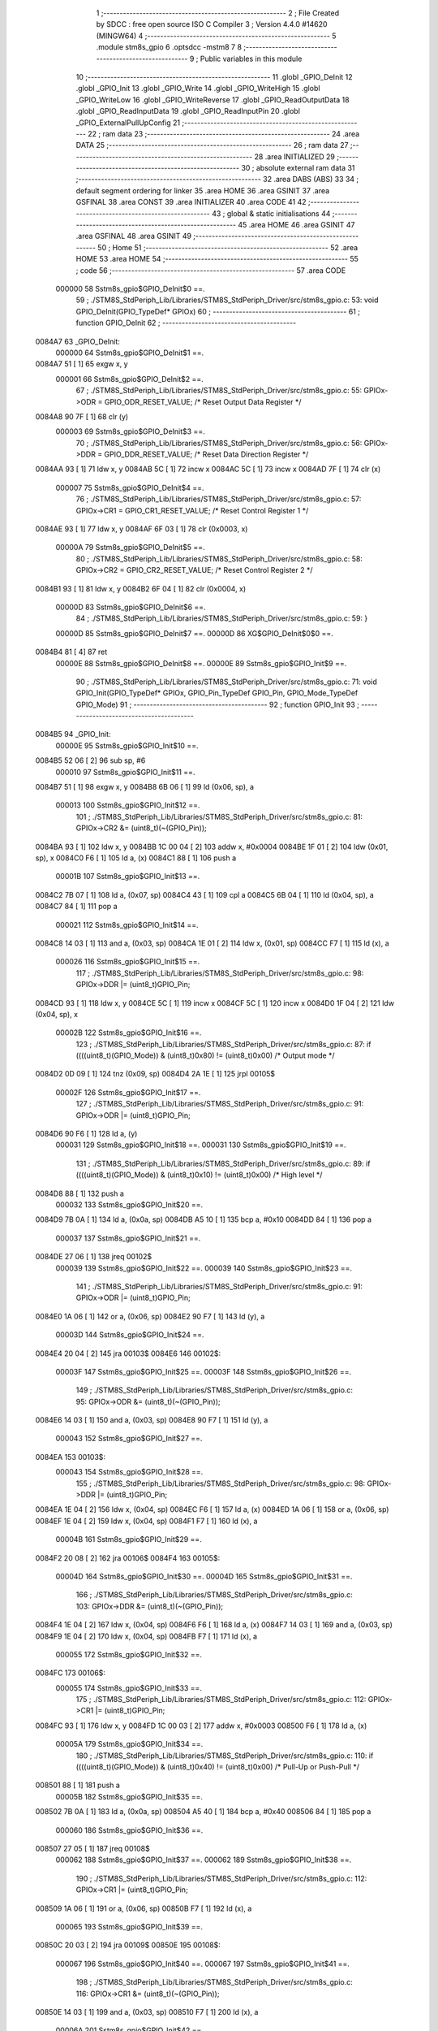                                       1 ;--------------------------------------------------------
                                      2 ; File Created by SDCC : free open source ISO C Compiler 
                                      3 ; Version 4.4.0 #14620 (MINGW64)
                                      4 ;--------------------------------------------------------
                                      5 	.module stm8s_gpio
                                      6 	.optsdcc -mstm8
                                      7 	
                                      8 ;--------------------------------------------------------
                                      9 ; Public variables in this module
                                     10 ;--------------------------------------------------------
                                     11 	.globl _GPIO_DeInit
                                     12 	.globl _GPIO_Init
                                     13 	.globl _GPIO_Write
                                     14 	.globl _GPIO_WriteHigh
                                     15 	.globl _GPIO_WriteLow
                                     16 	.globl _GPIO_WriteReverse
                                     17 	.globl _GPIO_ReadOutputData
                                     18 	.globl _GPIO_ReadInputData
                                     19 	.globl _GPIO_ReadInputPin
                                     20 	.globl _GPIO_ExternalPullUpConfig
                                     21 ;--------------------------------------------------------
                                     22 ; ram data
                                     23 ;--------------------------------------------------------
                                     24 	.area DATA
                                     25 ;--------------------------------------------------------
                                     26 ; ram data
                                     27 ;--------------------------------------------------------
                                     28 	.area INITIALIZED
                                     29 ;--------------------------------------------------------
                                     30 ; absolute external ram data
                                     31 ;--------------------------------------------------------
                                     32 	.area DABS (ABS)
                                     33 
                                     34 ; default segment ordering for linker
                                     35 	.area HOME
                                     36 	.area GSINIT
                                     37 	.area GSFINAL
                                     38 	.area CONST
                                     39 	.area INITIALIZER
                                     40 	.area CODE
                                     41 
                                     42 ;--------------------------------------------------------
                                     43 ; global & static initialisations
                                     44 ;--------------------------------------------------------
                                     45 	.area HOME
                                     46 	.area GSINIT
                                     47 	.area GSFINAL
                                     48 	.area GSINIT
                                     49 ;--------------------------------------------------------
                                     50 ; Home
                                     51 ;--------------------------------------------------------
                                     52 	.area HOME
                                     53 	.area HOME
                                     54 ;--------------------------------------------------------
                                     55 ; code
                                     56 ;--------------------------------------------------------
                                     57 	.area CODE
                           000000    58 	Sstm8s_gpio$GPIO_DeInit$0 ==.
                                     59 ;	./STM8S_StdPeriph_Lib/Libraries/STM8S_StdPeriph_Driver/src/stm8s_gpio.c: 53: void GPIO_DeInit(GPIO_TypeDef* GPIOx)
                                     60 ;	-----------------------------------------
                                     61 ;	 function GPIO_DeInit
                                     62 ;	-----------------------------------------
      0084A7                         63 _GPIO_DeInit:
                           000000    64 	Sstm8s_gpio$GPIO_DeInit$1 ==.
      0084A7 51               [ 1]   65 	exgw	x, y
                           000001    66 	Sstm8s_gpio$GPIO_DeInit$2 ==.
                                     67 ;	./STM8S_StdPeriph_Lib/Libraries/STM8S_StdPeriph_Driver/src/stm8s_gpio.c: 55: GPIOx->ODR = GPIO_ODR_RESET_VALUE; /* Reset Output Data Register */
      0084A8 90 7F            [ 1]   68 	clr	(y)
                           000003    69 	Sstm8s_gpio$GPIO_DeInit$3 ==.
                                     70 ;	./STM8S_StdPeriph_Lib/Libraries/STM8S_StdPeriph_Driver/src/stm8s_gpio.c: 56: GPIOx->DDR = GPIO_DDR_RESET_VALUE; /* Reset Data Direction Register */
      0084AA 93               [ 1]   71 	ldw	x, y
      0084AB 5C               [ 1]   72 	incw	x
      0084AC 5C               [ 1]   73 	incw	x
      0084AD 7F               [ 1]   74 	clr	(x)
                           000007    75 	Sstm8s_gpio$GPIO_DeInit$4 ==.
                                     76 ;	./STM8S_StdPeriph_Lib/Libraries/STM8S_StdPeriph_Driver/src/stm8s_gpio.c: 57: GPIOx->CR1 = GPIO_CR1_RESET_VALUE; /* Reset Control Register 1 */
      0084AE 93               [ 1]   77 	ldw	x, y
      0084AF 6F 03            [ 1]   78 	clr	(0x0003, x)
                           00000A    79 	Sstm8s_gpio$GPIO_DeInit$5 ==.
                                     80 ;	./STM8S_StdPeriph_Lib/Libraries/STM8S_StdPeriph_Driver/src/stm8s_gpio.c: 58: GPIOx->CR2 = GPIO_CR2_RESET_VALUE; /* Reset Control Register 2 */
      0084B1 93               [ 1]   81 	ldw	x, y
      0084B2 6F 04            [ 1]   82 	clr	(0x0004, x)
                           00000D    83 	Sstm8s_gpio$GPIO_DeInit$6 ==.
                                     84 ;	./STM8S_StdPeriph_Lib/Libraries/STM8S_StdPeriph_Driver/src/stm8s_gpio.c: 59: }
                           00000D    85 	Sstm8s_gpio$GPIO_DeInit$7 ==.
                           00000D    86 	XG$GPIO_DeInit$0$0 ==.
      0084B4 81               [ 4]   87 	ret
                           00000E    88 	Sstm8s_gpio$GPIO_DeInit$8 ==.
                           00000E    89 	Sstm8s_gpio$GPIO_Init$9 ==.
                                     90 ;	./STM8S_StdPeriph_Lib/Libraries/STM8S_StdPeriph_Driver/src/stm8s_gpio.c: 71: void GPIO_Init(GPIO_TypeDef* GPIOx, GPIO_Pin_TypeDef GPIO_Pin, GPIO_Mode_TypeDef GPIO_Mode)
                                     91 ;	-----------------------------------------
                                     92 ;	 function GPIO_Init
                                     93 ;	-----------------------------------------
      0084B5                         94 _GPIO_Init:
                           00000E    95 	Sstm8s_gpio$GPIO_Init$10 ==.
      0084B5 52 06            [ 2]   96 	sub	sp, #6
                           000010    97 	Sstm8s_gpio$GPIO_Init$11 ==.
      0084B7 51               [ 1]   98 	exgw	x, y
      0084B8 6B 06            [ 1]   99 	ld	(0x06, sp), a
                           000013   100 	Sstm8s_gpio$GPIO_Init$12 ==.
                                    101 ;	./STM8S_StdPeriph_Lib/Libraries/STM8S_StdPeriph_Driver/src/stm8s_gpio.c: 81: GPIOx->CR2 &= (uint8_t)(~(GPIO_Pin));
      0084BA 93               [ 1]  102 	ldw	x, y
      0084BB 1C 00 04         [ 2]  103 	addw	x, #0x0004
      0084BE 1F 01            [ 2]  104 	ldw	(0x01, sp), x
      0084C0 F6               [ 1]  105 	ld	a, (x)
      0084C1 88               [ 1]  106 	push	a
                           00001B   107 	Sstm8s_gpio$GPIO_Init$13 ==.
      0084C2 7B 07            [ 1]  108 	ld	a, (0x07, sp)
      0084C4 43               [ 1]  109 	cpl	a
      0084C5 6B 04            [ 1]  110 	ld	(0x04, sp), a
      0084C7 84               [ 1]  111 	pop	a
                           000021   112 	Sstm8s_gpio$GPIO_Init$14 ==.
      0084C8 14 03            [ 1]  113 	and	a, (0x03, sp)
      0084CA 1E 01            [ 2]  114 	ldw	x, (0x01, sp)
      0084CC F7               [ 1]  115 	ld	(x), a
                           000026   116 	Sstm8s_gpio$GPIO_Init$15 ==.
                                    117 ;	./STM8S_StdPeriph_Lib/Libraries/STM8S_StdPeriph_Driver/src/stm8s_gpio.c: 98: GPIOx->DDR |= (uint8_t)GPIO_Pin;
      0084CD 93               [ 1]  118 	ldw	x, y
      0084CE 5C               [ 1]  119 	incw	x
      0084CF 5C               [ 1]  120 	incw	x
      0084D0 1F 04            [ 2]  121 	ldw	(0x04, sp), x
                           00002B   122 	Sstm8s_gpio$GPIO_Init$16 ==.
                                    123 ;	./STM8S_StdPeriph_Lib/Libraries/STM8S_StdPeriph_Driver/src/stm8s_gpio.c: 87: if ((((uint8_t)(GPIO_Mode)) & (uint8_t)0x80) != (uint8_t)0x00) /* Output mode */
      0084D2 0D 09            [ 1]  124 	tnz	(0x09, sp)
      0084D4 2A 1E            [ 1]  125 	jrpl	00105$
                           00002F   126 	Sstm8s_gpio$GPIO_Init$17 ==.
                                    127 ;	./STM8S_StdPeriph_Lib/Libraries/STM8S_StdPeriph_Driver/src/stm8s_gpio.c: 91: GPIOx->ODR |= (uint8_t)GPIO_Pin;
      0084D6 90 F6            [ 1]  128 	ld	a, (y)
                           000031   129 	Sstm8s_gpio$GPIO_Init$18 ==.
                           000031   130 	Sstm8s_gpio$GPIO_Init$19 ==.
                                    131 ;	./STM8S_StdPeriph_Lib/Libraries/STM8S_StdPeriph_Driver/src/stm8s_gpio.c: 89: if ((((uint8_t)(GPIO_Mode)) & (uint8_t)0x10) != (uint8_t)0x00) /* High level */
      0084D8 88               [ 1]  132 	push	a
                           000032   133 	Sstm8s_gpio$GPIO_Init$20 ==.
      0084D9 7B 0A            [ 1]  134 	ld	a, (0x0a, sp)
      0084DB A5 10            [ 1]  135 	bcp	a, #0x10
      0084DD 84               [ 1]  136 	pop	a
                           000037   137 	Sstm8s_gpio$GPIO_Init$21 ==.
      0084DE 27 06            [ 1]  138 	jreq	00102$
                           000039   139 	Sstm8s_gpio$GPIO_Init$22 ==.
                           000039   140 	Sstm8s_gpio$GPIO_Init$23 ==.
                                    141 ;	./STM8S_StdPeriph_Lib/Libraries/STM8S_StdPeriph_Driver/src/stm8s_gpio.c: 91: GPIOx->ODR |= (uint8_t)GPIO_Pin;
      0084E0 1A 06            [ 1]  142 	or	a, (0x06, sp)
      0084E2 90 F7            [ 1]  143 	ld	(y), a
                           00003D   144 	Sstm8s_gpio$GPIO_Init$24 ==.
      0084E4 20 04            [ 2]  145 	jra	00103$
      0084E6                        146 00102$:
                           00003F   147 	Sstm8s_gpio$GPIO_Init$25 ==.
                           00003F   148 	Sstm8s_gpio$GPIO_Init$26 ==.
                                    149 ;	./STM8S_StdPeriph_Lib/Libraries/STM8S_StdPeriph_Driver/src/stm8s_gpio.c: 95: GPIOx->ODR &= (uint8_t)(~(GPIO_Pin));
      0084E6 14 03            [ 1]  150 	and	a, (0x03, sp)
      0084E8 90 F7            [ 1]  151 	ld	(y), a
                           000043   152 	Sstm8s_gpio$GPIO_Init$27 ==.
      0084EA                        153 00103$:
                           000043   154 	Sstm8s_gpio$GPIO_Init$28 ==.
                                    155 ;	./STM8S_StdPeriph_Lib/Libraries/STM8S_StdPeriph_Driver/src/stm8s_gpio.c: 98: GPIOx->DDR |= (uint8_t)GPIO_Pin;
      0084EA 1E 04            [ 2]  156 	ldw	x, (0x04, sp)
      0084EC F6               [ 1]  157 	ld	a, (x)
      0084ED 1A 06            [ 1]  158 	or	a, (0x06, sp)
      0084EF 1E 04            [ 2]  159 	ldw	x, (0x04, sp)
      0084F1 F7               [ 1]  160 	ld	(x), a
                           00004B   161 	Sstm8s_gpio$GPIO_Init$29 ==.
      0084F2 20 08            [ 2]  162 	jra	00106$
      0084F4                        163 00105$:
                           00004D   164 	Sstm8s_gpio$GPIO_Init$30 ==.
                           00004D   165 	Sstm8s_gpio$GPIO_Init$31 ==.
                                    166 ;	./STM8S_StdPeriph_Lib/Libraries/STM8S_StdPeriph_Driver/src/stm8s_gpio.c: 103: GPIOx->DDR &= (uint8_t)(~(GPIO_Pin));
      0084F4 1E 04            [ 2]  167 	ldw	x, (0x04, sp)
      0084F6 F6               [ 1]  168 	ld	a, (x)
      0084F7 14 03            [ 1]  169 	and	a, (0x03, sp)
      0084F9 1E 04            [ 2]  170 	ldw	x, (0x04, sp)
      0084FB F7               [ 1]  171 	ld	(x), a
                           000055   172 	Sstm8s_gpio$GPIO_Init$32 ==.
      0084FC                        173 00106$:
                           000055   174 	Sstm8s_gpio$GPIO_Init$33 ==.
                                    175 ;	./STM8S_StdPeriph_Lib/Libraries/STM8S_StdPeriph_Driver/src/stm8s_gpio.c: 112: GPIOx->CR1 |= (uint8_t)GPIO_Pin;
      0084FC 93               [ 1]  176 	ldw	x, y
      0084FD 1C 00 03         [ 2]  177 	addw	x, #0x0003
      008500 F6               [ 1]  178 	ld	a, (x)
                           00005A   179 	Sstm8s_gpio$GPIO_Init$34 ==.
                                    180 ;	./STM8S_StdPeriph_Lib/Libraries/STM8S_StdPeriph_Driver/src/stm8s_gpio.c: 110: if ((((uint8_t)(GPIO_Mode)) & (uint8_t)0x40) != (uint8_t)0x00) /* Pull-Up or Push-Pull */
      008501 88               [ 1]  181 	push	a
                           00005B   182 	Sstm8s_gpio$GPIO_Init$35 ==.
      008502 7B 0A            [ 1]  183 	ld	a, (0x0a, sp)
      008504 A5 40            [ 1]  184 	bcp	a, #0x40
      008506 84               [ 1]  185 	pop	a
                           000060   186 	Sstm8s_gpio$GPIO_Init$36 ==.
      008507 27 05            [ 1]  187 	jreq	00108$
                           000062   188 	Sstm8s_gpio$GPIO_Init$37 ==.
                           000062   189 	Sstm8s_gpio$GPIO_Init$38 ==.
                                    190 ;	./STM8S_StdPeriph_Lib/Libraries/STM8S_StdPeriph_Driver/src/stm8s_gpio.c: 112: GPIOx->CR1 |= (uint8_t)GPIO_Pin;
      008509 1A 06            [ 1]  191 	or	a, (0x06, sp)
      00850B F7               [ 1]  192 	ld	(x), a
                           000065   193 	Sstm8s_gpio$GPIO_Init$39 ==.
      00850C 20 03            [ 2]  194 	jra	00109$
      00850E                        195 00108$:
                           000067   196 	Sstm8s_gpio$GPIO_Init$40 ==.
                           000067   197 	Sstm8s_gpio$GPIO_Init$41 ==.
                                    198 ;	./STM8S_StdPeriph_Lib/Libraries/STM8S_StdPeriph_Driver/src/stm8s_gpio.c: 116: GPIOx->CR1 &= (uint8_t)(~(GPIO_Pin));
      00850E 14 03            [ 1]  199 	and	a, (0x03, sp)
      008510 F7               [ 1]  200 	ld	(x), a
                           00006A   201 	Sstm8s_gpio$GPIO_Init$42 ==.
      008511                        202 00109$:
                           00006A   203 	Sstm8s_gpio$GPIO_Init$43 ==.
                                    204 ;	./STM8S_StdPeriph_Lib/Libraries/STM8S_StdPeriph_Driver/src/stm8s_gpio.c: 81: GPIOx->CR2 &= (uint8_t)(~(GPIO_Pin));
      008511 1E 01            [ 2]  205 	ldw	x, (0x01, sp)
      008513 F6               [ 1]  206 	ld	a, (x)
                           00006D   207 	Sstm8s_gpio$GPIO_Init$44 ==.
                                    208 ;	./STM8S_StdPeriph_Lib/Libraries/STM8S_StdPeriph_Driver/src/stm8s_gpio.c: 123: if ((((uint8_t)(GPIO_Mode)) & (uint8_t)0x20) != (uint8_t)0x00) /* Interrupt or Slow slope */
      008514 88               [ 1]  209 	push	a
                           00006E   210 	Sstm8s_gpio$GPIO_Init$45 ==.
      008515 7B 0A            [ 1]  211 	ld	a, (0x0a, sp)
      008517 A5 20            [ 1]  212 	bcp	a, #0x20
      008519 84               [ 1]  213 	pop	a
                           000073   214 	Sstm8s_gpio$GPIO_Init$46 ==.
      00851A 27 07            [ 1]  215 	jreq	00111$
                           000075   216 	Sstm8s_gpio$GPIO_Init$47 ==.
                           000075   217 	Sstm8s_gpio$GPIO_Init$48 ==.
                                    218 ;	./STM8S_StdPeriph_Lib/Libraries/STM8S_StdPeriph_Driver/src/stm8s_gpio.c: 125: GPIOx->CR2 |= (uint8_t)GPIO_Pin;
      00851C 1A 06            [ 1]  219 	or	a, (0x06, sp)
      00851E 1E 01            [ 2]  220 	ldw	x, (0x01, sp)
      008520 F7               [ 1]  221 	ld	(x), a
                           00007A   222 	Sstm8s_gpio$GPIO_Init$49 ==.
      008521 20 05            [ 2]  223 	jra	00113$
      008523                        224 00111$:
                           00007C   225 	Sstm8s_gpio$GPIO_Init$50 ==.
                           00007C   226 	Sstm8s_gpio$GPIO_Init$51 ==.
                                    227 ;	./STM8S_StdPeriph_Lib/Libraries/STM8S_StdPeriph_Driver/src/stm8s_gpio.c: 129: GPIOx->CR2 &= (uint8_t)(~(GPIO_Pin));
      008523 14 03            [ 1]  228 	and	a, (0x03, sp)
      008525 1E 01            [ 2]  229 	ldw	x, (0x01, sp)
      008527 F7               [ 1]  230 	ld	(x), a
                           000081   231 	Sstm8s_gpio$GPIO_Init$52 ==.
      008528                        232 00113$:
                           000081   233 	Sstm8s_gpio$GPIO_Init$53 ==.
                                    234 ;	./STM8S_StdPeriph_Lib/Libraries/STM8S_StdPeriph_Driver/src/stm8s_gpio.c: 131: }
      008528 5B 06            [ 2]  235 	addw	sp, #6
                           000083   236 	Sstm8s_gpio$GPIO_Init$54 ==.
      00852A 85               [ 2]  237 	popw	x
                           000084   238 	Sstm8s_gpio$GPIO_Init$55 ==.
      00852B 84               [ 1]  239 	pop	a
                           000085   240 	Sstm8s_gpio$GPIO_Init$56 ==.
      00852C FC               [ 2]  241 	jp	(x)
                           000086   242 	Sstm8s_gpio$GPIO_Init$57 ==.
                           000086   243 	Sstm8s_gpio$GPIO_Write$58 ==.
                                    244 ;	./STM8S_StdPeriph_Lib/Libraries/STM8S_StdPeriph_Driver/src/stm8s_gpio.c: 141: void GPIO_Write(GPIO_TypeDef* GPIOx, uint8_t PortVal)
                                    245 ;	-----------------------------------------
                                    246 ;	 function GPIO_Write
                                    247 ;	-----------------------------------------
      00852D                        248 _GPIO_Write:
                           000086   249 	Sstm8s_gpio$GPIO_Write$59 ==.
                           000086   250 	Sstm8s_gpio$GPIO_Write$60 ==.
                                    251 ;	./STM8S_StdPeriph_Lib/Libraries/STM8S_StdPeriph_Driver/src/stm8s_gpio.c: 143: GPIOx->ODR = PortVal;
      00852D F7               [ 1]  252 	ld	(x), a
                           000087   253 	Sstm8s_gpio$GPIO_Write$61 ==.
                                    254 ;	./STM8S_StdPeriph_Lib/Libraries/STM8S_StdPeriph_Driver/src/stm8s_gpio.c: 144: }
                           000087   255 	Sstm8s_gpio$GPIO_Write$62 ==.
                           000087   256 	XG$GPIO_Write$0$0 ==.
      00852E 81               [ 4]  257 	ret
                           000088   258 	Sstm8s_gpio$GPIO_Write$63 ==.
                           000088   259 	Sstm8s_gpio$GPIO_WriteHigh$64 ==.
                                    260 ;	./STM8S_StdPeriph_Lib/Libraries/STM8S_StdPeriph_Driver/src/stm8s_gpio.c: 154: void GPIO_WriteHigh(GPIO_TypeDef* GPIOx, GPIO_Pin_TypeDef PortPins)
                                    261 ;	-----------------------------------------
                                    262 ;	 function GPIO_WriteHigh
                                    263 ;	-----------------------------------------
      00852F                        264 _GPIO_WriteHigh:
                           000088   265 	Sstm8s_gpio$GPIO_WriteHigh$65 ==.
      00852F 88               [ 1]  266 	push	a
                           000089   267 	Sstm8s_gpio$GPIO_WriteHigh$66 ==.
      008530 6B 01            [ 1]  268 	ld	(0x01, sp), a
                           00008B   269 	Sstm8s_gpio$GPIO_WriteHigh$67 ==.
                                    270 ;	./STM8S_StdPeriph_Lib/Libraries/STM8S_StdPeriph_Driver/src/stm8s_gpio.c: 156: GPIOx->ODR |= (uint8_t)PortPins;
      008532 F6               [ 1]  271 	ld	a, (x)
      008533 1A 01            [ 1]  272 	or	a, (0x01, sp)
      008535 F7               [ 1]  273 	ld	(x), a
                           00008F   274 	Sstm8s_gpio$GPIO_WriteHigh$68 ==.
                                    275 ;	./STM8S_StdPeriph_Lib/Libraries/STM8S_StdPeriph_Driver/src/stm8s_gpio.c: 157: }
      008536 84               [ 1]  276 	pop	a
                           000090   277 	Sstm8s_gpio$GPIO_WriteHigh$69 ==.
                           000090   278 	Sstm8s_gpio$GPIO_WriteHigh$70 ==.
                           000090   279 	XG$GPIO_WriteHigh$0$0 ==.
      008537 81               [ 4]  280 	ret
                           000091   281 	Sstm8s_gpio$GPIO_WriteHigh$71 ==.
                           000091   282 	Sstm8s_gpio$GPIO_WriteLow$72 ==.
                                    283 ;	./STM8S_StdPeriph_Lib/Libraries/STM8S_StdPeriph_Driver/src/stm8s_gpio.c: 167: void GPIO_WriteLow(GPIO_TypeDef* GPIOx, GPIO_Pin_TypeDef PortPins)
                                    284 ;	-----------------------------------------
                                    285 ;	 function GPIO_WriteLow
                                    286 ;	-----------------------------------------
      008538                        287 _GPIO_WriteLow:
                           000091   288 	Sstm8s_gpio$GPIO_WriteLow$73 ==.
      008538 88               [ 1]  289 	push	a
                           000092   290 	Sstm8s_gpio$GPIO_WriteLow$74 ==.
                           000092   291 	Sstm8s_gpio$GPIO_WriteLow$75 ==.
                                    292 ;	./STM8S_StdPeriph_Lib/Libraries/STM8S_StdPeriph_Driver/src/stm8s_gpio.c: 169: GPIOx->ODR &= (uint8_t)(~PortPins);
      008539 88               [ 1]  293 	push	a
                           000093   294 	Sstm8s_gpio$GPIO_WriteLow$76 ==.
      00853A F6               [ 1]  295 	ld	a, (x)
      00853B 6B 02            [ 1]  296 	ld	(0x02, sp), a
      00853D 84               [ 1]  297 	pop	a
                           000097   298 	Sstm8s_gpio$GPIO_WriteLow$77 ==.
      00853E 43               [ 1]  299 	cpl	a
      00853F 14 01            [ 1]  300 	and	a, (0x01, sp)
      008541 F7               [ 1]  301 	ld	(x), a
                           00009B   302 	Sstm8s_gpio$GPIO_WriteLow$78 ==.
                                    303 ;	./STM8S_StdPeriph_Lib/Libraries/STM8S_StdPeriph_Driver/src/stm8s_gpio.c: 170: }
      008542 84               [ 1]  304 	pop	a
                           00009C   305 	Sstm8s_gpio$GPIO_WriteLow$79 ==.
                           00009C   306 	Sstm8s_gpio$GPIO_WriteLow$80 ==.
                           00009C   307 	XG$GPIO_WriteLow$0$0 ==.
      008543 81               [ 4]  308 	ret
                           00009D   309 	Sstm8s_gpio$GPIO_WriteLow$81 ==.
                           00009D   310 	Sstm8s_gpio$GPIO_WriteReverse$82 ==.
                                    311 ;	./STM8S_StdPeriph_Lib/Libraries/STM8S_StdPeriph_Driver/src/stm8s_gpio.c: 180: void GPIO_WriteReverse(GPIO_TypeDef* GPIOx, GPIO_Pin_TypeDef PortPins)
                                    312 ;	-----------------------------------------
                                    313 ;	 function GPIO_WriteReverse
                                    314 ;	-----------------------------------------
      008544                        315 _GPIO_WriteReverse:
                           00009D   316 	Sstm8s_gpio$GPIO_WriteReverse$83 ==.
      008544 88               [ 1]  317 	push	a
                           00009E   318 	Sstm8s_gpio$GPIO_WriteReverse$84 ==.
      008545 6B 01            [ 1]  319 	ld	(0x01, sp), a
                           0000A0   320 	Sstm8s_gpio$GPIO_WriteReverse$85 ==.
                                    321 ;	./STM8S_StdPeriph_Lib/Libraries/STM8S_StdPeriph_Driver/src/stm8s_gpio.c: 182: GPIOx->ODR ^= (uint8_t)PortPins;
      008547 F6               [ 1]  322 	ld	a, (x)
      008548 18 01            [ 1]  323 	xor	a, (0x01, sp)
      00854A F7               [ 1]  324 	ld	(x), a
                           0000A4   325 	Sstm8s_gpio$GPIO_WriteReverse$86 ==.
                                    326 ;	./STM8S_StdPeriph_Lib/Libraries/STM8S_StdPeriph_Driver/src/stm8s_gpio.c: 183: }
      00854B 84               [ 1]  327 	pop	a
                           0000A5   328 	Sstm8s_gpio$GPIO_WriteReverse$87 ==.
                           0000A5   329 	Sstm8s_gpio$GPIO_WriteReverse$88 ==.
                           0000A5   330 	XG$GPIO_WriteReverse$0$0 ==.
      00854C 81               [ 4]  331 	ret
                           0000A6   332 	Sstm8s_gpio$GPIO_WriteReverse$89 ==.
                           0000A6   333 	Sstm8s_gpio$GPIO_ReadOutputData$90 ==.
                                    334 ;	./STM8S_StdPeriph_Lib/Libraries/STM8S_StdPeriph_Driver/src/stm8s_gpio.c: 191: uint8_t GPIO_ReadOutputData(GPIO_TypeDef* GPIOx)
                                    335 ;	-----------------------------------------
                                    336 ;	 function GPIO_ReadOutputData
                                    337 ;	-----------------------------------------
      00854D                        338 _GPIO_ReadOutputData:
                           0000A6   339 	Sstm8s_gpio$GPIO_ReadOutputData$91 ==.
                           0000A6   340 	Sstm8s_gpio$GPIO_ReadOutputData$92 ==.
                                    341 ;	./STM8S_StdPeriph_Lib/Libraries/STM8S_StdPeriph_Driver/src/stm8s_gpio.c: 193: return ((uint8_t)GPIOx->ODR);
      00854D F6               [ 1]  342 	ld	a, (x)
                           0000A7   343 	Sstm8s_gpio$GPIO_ReadOutputData$93 ==.
                                    344 ;	./STM8S_StdPeriph_Lib/Libraries/STM8S_StdPeriph_Driver/src/stm8s_gpio.c: 194: }
                           0000A7   345 	Sstm8s_gpio$GPIO_ReadOutputData$94 ==.
                           0000A7   346 	XG$GPIO_ReadOutputData$0$0 ==.
      00854E 81               [ 4]  347 	ret
                           0000A8   348 	Sstm8s_gpio$GPIO_ReadOutputData$95 ==.
                           0000A8   349 	Sstm8s_gpio$GPIO_ReadInputData$96 ==.
                                    350 ;	./STM8S_StdPeriph_Lib/Libraries/STM8S_StdPeriph_Driver/src/stm8s_gpio.c: 202: uint8_t GPIO_ReadInputData(GPIO_TypeDef* GPIOx)
                                    351 ;	-----------------------------------------
                                    352 ;	 function GPIO_ReadInputData
                                    353 ;	-----------------------------------------
      00854F                        354 _GPIO_ReadInputData:
                           0000A8   355 	Sstm8s_gpio$GPIO_ReadInputData$97 ==.
                           0000A8   356 	Sstm8s_gpio$GPIO_ReadInputData$98 ==.
                                    357 ;	./STM8S_StdPeriph_Lib/Libraries/STM8S_StdPeriph_Driver/src/stm8s_gpio.c: 204: return ((uint8_t)GPIOx->IDR);
      00854F E6 01            [ 1]  358 	ld	a, (0x1, x)
                           0000AA   359 	Sstm8s_gpio$GPIO_ReadInputData$99 ==.
                                    360 ;	./STM8S_StdPeriph_Lib/Libraries/STM8S_StdPeriph_Driver/src/stm8s_gpio.c: 205: }
                           0000AA   361 	Sstm8s_gpio$GPIO_ReadInputData$100 ==.
                           0000AA   362 	XG$GPIO_ReadInputData$0$0 ==.
      008551 81               [ 4]  363 	ret
                           0000AB   364 	Sstm8s_gpio$GPIO_ReadInputData$101 ==.
                           0000AB   365 	Sstm8s_gpio$GPIO_ReadInputPin$102 ==.
                                    366 ;	./STM8S_StdPeriph_Lib/Libraries/STM8S_StdPeriph_Driver/src/stm8s_gpio.c: 213: BitStatus GPIO_ReadInputPin(GPIO_TypeDef* GPIOx, GPIO_Pin_TypeDef GPIO_Pin)
                                    367 ;	-----------------------------------------
                                    368 ;	 function GPIO_ReadInputPin
                                    369 ;	-----------------------------------------
      008552                        370 _GPIO_ReadInputPin:
                           0000AB   371 	Sstm8s_gpio$GPIO_ReadInputPin$103 ==.
      008552 88               [ 1]  372 	push	a
                           0000AC   373 	Sstm8s_gpio$GPIO_ReadInputPin$104 ==.
      008553 6B 01            [ 1]  374 	ld	(0x01, sp), a
                           0000AE   375 	Sstm8s_gpio$GPIO_ReadInputPin$105 ==.
                                    376 ;	./STM8S_StdPeriph_Lib/Libraries/STM8S_StdPeriph_Driver/src/stm8s_gpio.c: 215: return ((BitStatus)(GPIOx->IDR & (uint8_t)GPIO_Pin));
      008555 E6 01            [ 1]  377 	ld	a, (0x1, x)
      008557 14 01            [ 1]  378 	and	a, (0x01, sp)
      008559 40               [ 1]  379 	neg	a
      00855A 4F               [ 1]  380 	clr	a
      00855B 49               [ 1]  381 	rlc	a
                           0000B5   382 	Sstm8s_gpio$GPIO_ReadInputPin$106 ==.
                                    383 ;	./STM8S_StdPeriph_Lib/Libraries/STM8S_StdPeriph_Driver/src/stm8s_gpio.c: 216: }
      00855C 5B 01            [ 2]  384 	addw	sp, #1
                           0000B7   385 	Sstm8s_gpio$GPIO_ReadInputPin$107 ==.
                           0000B7   386 	Sstm8s_gpio$GPIO_ReadInputPin$108 ==.
                           0000B7   387 	XG$GPIO_ReadInputPin$0$0 ==.
      00855E 81               [ 4]  388 	ret
                           0000B8   389 	Sstm8s_gpio$GPIO_ReadInputPin$109 ==.
                           0000B8   390 	Sstm8s_gpio$GPIO_ExternalPullUpConfig$110 ==.
                                    391 ;	./STM8S_StdPeriph_Lib/Libraries/STM8S_StdPeriph_Driver/src/stm8s_gpio.c: 225: void GPIO_ExternalPullUpConfig(GPIO_TypeDef* GPIOx, GPIO_Pin_TypeDef GPIO_Pin, FunctionalState NewState)
                                    392 ;	-----------------------------------------
                                    393 ;	 function GPIO_ExternalPullUpConfig
                                    394 ;	-----------------------------------------
      00855F                        395 _GPIO_ExternalPullUpConfig:
                           0000B8   396 	Sstm8s_gpio$GPIO_ExternalPullUpConfig$111 ==.
      00855F 88               [ 1]  397 	push	a
                           0000B9   398 	Sstm8s_gpio$GPIO_ExternalPullUpConfig$112 ==.
                           0000B9   399 	Sstm8s_gpio$GPIO_ExternalPullUpConfig$113 ==.
                                    400 ;	./STM8S_StdPeriph_Lib/Libraries/STM8S_StdPeriph_Driver/src/stm8s_gpio.c: 233: GPIOx->CR1 |= (uint8_t)GPIO_Pin;
      008560 1C 00 03         [ 2]  401 	addw	x, #0x0003
      008563 88               [ 1]  402 	push	a
                           0000BD   403 	Sstm8s_gpio$GPIO_ExternalPullUpConfig$114 ==.
      008564 F6               [ 1]  404 	ld	a, (x)
      008565 6B 02            [ 1]  405 	ld	(0x02, sp), a
      008567 84               [ 1]  406 	pop	a
                           0000C1   407 	Sstm8s_gpio$GPIO_ExternalPullUpConfig$115 ==.
                           0000C1   408 	Sstm8s_gpio$GPIO_ExternalPullUpConfig$116 ==.
                                    409 ;	./STM8S_StdPeriph_Lib/Libraries/STM8S_StdPeriph_Driver/src/stm8s_gpio.c: 231: if (NewState != DISABLE) /* External Pull-Up Set*/
      008568 0D 04            [ 1]  410 	tnz	(0x04, sp)
      00856A 27 05            [ 1]  411 	jreq	00102$
                           0000C5   412 	Sstm8s_gpio$GPIO_ExternalPullUpConfig$117 ==.
                           0000C5   413 	Sstm8s_gpio$GPIO_ExternalPullUpConfig$118 ==.
                                    414 ;	./STM8S_StdPeriph_Lib/Libraries/STM8S_StdPeriph_Driver/src/stm8s_gpio.c: 233: GPIOx->CR1 |= (uint8_t)GPIO_Pin;
      00856C 1A 01            [ 1]  415 	or	a, (0x01, sp)
      00856E F7               [ 1]  416 	ld	(x), a
                           0000C8   417 	Sstm8s_gpio$GPIO_ExternalPullUpConfig$119 ==.
      00856F 20 04            [ 2]  418 	jra	00104$
      008571                        419 00102$:
                           0000CA   420 	Sstm8s_gpio$GPIO_ExternalPullUpConfig$120 ==.
                           0000CA   421 	Sstm8s_gpio$GPIO_ExternalPullUpConfig$121 ==.
                                    422 ;	./STM8S_StdPeriph_Lib/Libraries/STM8S_StdPeriph_Driver/src/stm8s_gpio.c: 236: GPIOx->CR1 &= (uint8_t)(~(GPIO_Pin));
      008571 43               [ 1]  423 	cpl	a
      008572 14 01            [ 1]  424 	and	a, (0x01, sp)
      008574 F7               [ 1]  425 	ld	(x), a
                           0000CE   426 	Sstm8s_gpio$GPIO_ExternalPullUpConfig$122 ==.
      008575                        427 00104$:
                           0000CE   428 	Sstm8s_gpio$GPIO_ExternalPullUpConfig$123 ==.
                                    429 ;	./STM8S_StdPeriph_Lib/Libraries/STM8S_StdPeriph_Driver/src/stm8s_gpio.c: 238: }
      008575 84               [ 1]  430 	pop	a
                           0000CF   431 	Sstm8s_gpio$GPIO_ExternalPullUpConfig$124 ==.
      008576 85               [ 2]  432 	popw	x
                           0000D0   433 	Sstm8s_gpio$GPIO_ExternalPullUpConfig$125 ==.
      008577 84               [ 1]  434 	pop	a
                           0000D1   435 	Sstm8s_gpio$GPIO_ExternalPullUpConfig$126 ==.
      008578 FC               [ 2]  436 	jp	(x)
                           0000D2   437 	Sstm8s_gpio$GPIO_ExternalPullUpConfig$127 ==.
                                    438 	.area CODE
                                    439 	.area CONST
                                    440 	.area INITIALIZER
                                    441 	.area CABS (ABS)
                                    442 
                                    443 	.area .debug_line (NOLOAD)
      000B4A 00 00 02 FB            444 	.dw	0,Ldebug_line_end-Ldebug_line_start
      000B4E                        445 Ldebug_line_start:
      000B4E 00 02                  446 	.dw	2
      000B50 00 00 00 B5            447 	.dw	0,Ldebug_line_stmt-6-Ldebug_line_start
      000B54 01                     448 	.db	1
      000B55 01                     449 	.db	1
      000B56 FB                     450 	.db	-5
      000B57 0F                     451 	.db	15
      000B58 0A                     452 	.db	10
      000B59 00                     453 	.db	0
      000B5A 01                     454 	.db	1
      000B5B 01                     455 	.db	1
      000B5C 01                     456 	.db	1
      000B5D 01                     457 	.db	1
      000B5E 00                     458 	.db	0
      000B5F 00                     459 	.db	0
      000B60 00                     460 	.db	0
      000B61 01                     461 	.db	1
      000B62 44 3A 5C 5C 53 6F 66   462 	.ascii "D:\\Software\\Work\\SDCC\\bin\\..\\include\\stm8"
             74 77 61 72 65 5C 5C
             57 6F 72 6B 5C 5C 53
             44 43 43 5C 08 69 6E
             5C 5C 2E 2E 5C 5C 69
             6E 63 6C 75 64 65 5C
             5C 73 74 6D 38
      000B91 00                     463 	.db	0
      000B92 44 3A 5C 5C 53 6F 66   464 	.ascii "D:\\Software\\Work\\SDCC\\bin\\..\\include"
             74 77 61 72 65 5C 5C
             57 6F 72 6B 5C 5C 53
             44 43 43 5C 08 69 6E
             5C 5C 2E 2E 5C 5C 69
             6E 63 6C 75 64 65
      000BBB 00                     465 	.db	0
      000BBC 00                     466 	.db	0
      000BBD 2E 2F 53 54 4D 38 53   467 	.ascii "./STM8S_StdPeriph_Lib/Libraries/STM8S_StdPeriph_Driver/src/stm8s_gpio.c"
             5F 53 74 64 50 65 72
             69 70 68 5F 4C 69 62
             2F 4C 69 62 72 61 72
             69 65 73 2F 53 54 4D
             38 53 5F 53 74 64 50
             65 72 69 70 68 5F 44
             72 69 76 65 72 2F 73
             72 63 2F 73 74 6D 38
             73 5F 67 70 69 6F 2E
             63
      000C04 00                     468 	.db	0
      000C05 00                     469 	.uleb128	0
      000C06 00                     470 	.uleb128	0
      000C07 00                     471 	.uleb128	0
      000C08 00                     472 	.db	0
      000C09                        473 Ldebug_line_stmt:
      000C09 00                     474 	.db	0
      000C0A 05                     475 	.uleb128	5
      000C0B 02                     476 	.db	2
      000C0C 00 00 84 A7            477 	.dw	0,(Sstm8s_gpio$GPIO_DeInit$0)
      000C10 03                     478 	.db	3
      000C11 34                     479 	.sleb128	52
      000C12 01                     480 	.db	1
      000C13 00                     481 	.db	0
      000C14 05                     482 	.uleb128	5
      000C15 02                     483 	.db	2
      000C16 00 00 84 A8            484 	.dw	0,(Sstm8s_gpio$GPIO_DeInit$2)
      000C1A 03                     485 	.db	3
      000C1B 02                     486 	.sleb128	2
      000C1C 01                     487 	.db	1
      000C1D 00                     488 	.db	0
      000C1E 05                     489 	.uleb128	5
      000C1F 02                     490 	.db	2
      000C20 00 00 84 AA            491 	.dw	0,(Sstm8s_gpio$GPIO_DeInit$3)
      000C24 03                     492 	.db	3
      000C25 01                     493 	.sleb128	1
      000C26 01                     494 	.db	1
      000C27 00                     495 	.db	0
      000C28 05                     496 	.uleb128	5
      000C29 02                     497 	.db	2
      000C2A 00 00 84 AE            498 	.dw	0,(Sstm8s_gpio$GPIO_DeInit$4)
      000C2E 03                     499 	.db	3
      000C2F 01                     500 	.sleb128	1
      000C30 01                     501 	.db	1
      000C31 00                     502 	.db	0
      000C32 05                     503 	.uleb128	5
      000C33 02                     504 	.db	2
      000C34 00 00 84 B1            505 	.dw	0,(Sstm8s_gpio$GPIO_DeInit$5)
      000C38 03                     506 	.db	3
      000C39 01                     507 	.sleb128	1
      000C3A 01                     508 	.db	1
      000C3B 00                     509 	.db	0
      000C3C 05                     510 	.uleb128	5
      000C3D 02                     511 	.db	2
      000C3E 00 00 84 B4            512 	.dw	0,(Sstm8s_gpio$GPIO_DeInit$6)
      000C42 03                     513 	.db	3
      000C43 01                     514 	.sleb128	1
      000C44 01                     515 	.db	1
      000C45 09                     516 	.db	9
      000C46 00 01                  517 	.dw	1+Sstm8s_gpio$GPIO_DeInit$7-Sstm8s_gpio$GPIO_DeInit$6
      000C48 00                     518 	.db	0
      000C49 01                     519 	.uleb128	1
      000C4A 01                     520 	.db	1
      000C4B 00                     521 	.db	0
      000C4C 05                     522 	.uleb128	5
      000C4D 02                     523 	.db	2
      000C4E 00 00 84 B5            524 	.dw	0,(Sstm8s_gpio$GPIO_Init$9)
      000C52 03                     525 	.db	3
      000C53 C6 00                  526 	.sleb128	70
      000C55 01                     527 	.db	1
      000C56 00                     528 	.db	0
      000C57 05                     529 	.uleb128	5
      000C58 02                     530 	.db	2
      000C59 00 00 84 BA            531 	.dw	0,(Sstm8s_gpio$GPIO_Init$12)
      000C5D 03                     532 	.db	3
      000C5E 0A                     533 	.sleb128	10
      000C5F 01                     534 	.db	1
      000C60 00                     535 	.db	0
      000C61 05                     536 	.uleb128	5
      000C62 02                     537 	.db	2
      000C63 00 00 84 CD            538 	.dw	0,(Sstm8s_gpio$GPIO_Init$15)
      000C67 03                     539 	.db	3
      000C68 11                     540 	.sleb128	17
      000C69 01                     541 	.db	1
      000C6A 00                     542 	.db	0
      000C6B 05                     543 	.uleb128	5
      000C6C 02                     544 	.db	2
      000C6D 00 00 84 D2            545 	.dw	0,(Sstm8s_gpio$GPIO_Init$16)
      000C71 03                     546 	.db	3
      000C72 75                     547 	.sleb128	-11
      000C73 01                     548 	.db	1
      000C74 00                     549 	.db	0
      000C75 05                     550 	.uleb128	5
      000C76 02                     551 	.db	2
      000C77 00 00 84 D6            552 	.dw	0,(Sstm8s_gpio$GPIO_Init$17)
      000C7B 03                     553 	.db	3
      000C7C 04                     554 	.sleb128	4
      000C7D 01                     555 	.db	1
      000C7E 00                     556 	.db	0
      000C7F 05                     557 	.uleb128	5
      000C80 02                     558 	.db	2
      000C81 00 00 84 D8            559 	.dw	0,(Sstm8s_gpio$GPIO_Init$19)
      000C85 03                     560 	.db	3
      000C86 7E                     561 	.sleb128	-2
      000C87 01                     562 	.db	1
      000C88 00                     563 	.db	0
      000C89 05                     564 	.uleb128	5
      000C8A 02                     565 	.db	2
      000C8B 00 00 84 E0            566 	.dw	0,(Sstm8s_gpio$GPIO_Init$23)
      000C8F 03                     567 	.db	3
      000C90 02                     568 	.sleb128	2
      000C91 01                     569 	.db	1
      000C92 00                     570 	.db	0
      000C93 05                     571 	.uleb128	5
      000C94 02                     572 	.db	2
      000C95 00 00 84 E6            573 	.dw	0,(Sstm8s_gpio$GPIO_Init$26)
      000C99 03                     574 	.db	3
      000C9A 04                     575 	.sleb128	4
      000C9B 01                     576 	.db	1
      000C9C 00                     577 	.db	0
      000C9D 05                     578 	.uleb128	5
      000C9E 02                     579 	.db	2
      000C9F 00 00 84 EA            580 	.dw	0,(Sstm8s_gpio$GPIO_Init$28)
      000CA3 03                     581 	.db	3
      000CA4 03                     582 	.sleb128	3
      000CA5 01                     583 	.db	1
      000CA6 00                     584 	.db	0
      000CA7 05                     585 	.uleb128	5
      000CA8 02                     586 	.db	2
      000CA9 00 00 84 F4            587 	.dw	0,(Sstm8s_gpio$GPIO_Init$31)
      000CAD 03                     588 	.db	3
      000CAE 05                     589 	.sleb128	5
      000CAF 01                     590 	.db	1
      000CB0 00                     591 	.db	0
      000CB1 05                     592 	.uleb128	5
      000CB2 02                     593 	.db	2
      000CB3 00 00 84 FC            594 	.dw	0,(Sstm8s_gpio$GPIO_Init$33)
      000CB7 03                     595 	.db	3
      000CB8 09                     596 	.sleb128	9
      000CB9 01                     597 	.db	1
      000CBA 00                     598 	.db	0
      000CBB 05                     599 	.uleb128	5
      000CBC 02                     600 	.db	2
      000CBD 00 00 85 01            601 	.dw	0,(Sstm8s_gpio$GPIO_Init$34)
      000CC1 03                     602 	.db	3
      000CC2 7E                     603 	.sleb128	-2
      000CC3 01                     604 	.db	1
      000CC4 00                     605 	.db	0
      000CC5 05                     606 	.uleb128	5
      000CC6 02                     607 	.db	2
      000CC7 00 00 85 09            608 	.dw	0,(Sstm8s_gpio$GPIO_Init$38)
      000CCB 03                     609 	.db	3
      000CCC 02                     610 	.sleb128	2
      000CCD 01                     611 	.db	1
      000CCE 00                     612 	.db	0
      000CCF 05                     613 	.uleb128	5
      000CD0 02                     614 	.db	2
      000CD1 00 00 85 0E            615 	.dw	0,(Sstm8s_gpio$GPIO_Init$41)
      000CD5 03                     616 	.db	3
      000CD6 04                     617 	.sleb128	4
      000CD7 01                     618 	.db	1
      000CD8 00                     619 	.db	0
      000CD9 05                     620 	.uleb128	5
      000CDA 02                     621 	.db	2
      000CDB 00 00 85 11            622 	.dw	0,(Sstm8s_gpio$GPIO_Init$43)
      000CDF 03                     623 	.db	3
      000CE0 5D                     624 	.sleb128	-35
      000CE1 01                     625 	.db	1
      000CE2 00                     626 	.db	0
      000CE3 05                     627 	.uleb128	5
      000CE4 02                     628 	.db	2
      000CE5 00 00 85 14            629 	.dw	0,(Sstm8s_gpio$GPIO_Init$44)
      000CE9 03                     630 	.db	3
      000CEA 2A                     631 	.sleb128	42
      000CEB 01                     632 	.db	1
      000CEC 00                     633 	.db	0
      000CED 05                     634 	.uleb128	5
      000CEE 02                     635 	.db	2
      000CEF 00 00 85 1C            636 	.dw	0,(Sstm8s_gpio$GPIO_Init$48)
      000CF3 03                     637 	.db	3
      000CF4 02                     638 	.sleb128	2
      000CF5 01                     639 	.db	1
      000CF6 00                     640 	.db	0
      000CF7 05                     641 	.uleb128	5
      000CF8 02                     642 	.db	2
      000CF9 00 00 85 23            643 	.dw	0,(Sstm8s_gpio$GPIO_Init$51)
      000CFD 03                     644 	.db	3
      000CFE 04                     645 	.sleb128	4
      000CFF 01                     646 	.db	1
      000D00 00                     647 	.db	0
      000D01 05                     648 	.uleb128	5
      000D02 02                     649 	.db	2
      000D03 00 00 85 28            650 	.dw	0,(Sstm8s_gpio$GPIO_Init$53)
      000D07 03                     651 	.db	3
      000D08 02                     652 	.sleb128	2
      000D09 01                     653 	.db	1
      000D0A 00                     654 	.db	0
      000D0B 05                     655 	.uleb128	5
      000D0C 02                     656 	.db	2
      000D0D 00 00 85 2D            657 	.dw	0,(Sstm8s_gpio$GPIO_Write$58)
      000D11 03                     658 	.db	3
      000D12 0A                     659 	.sleb128	10
      000D13 01                     660 	.db	1
      000D14 00                     661 	.db	0
      000D15 05                     662 	.uleb128	5
      000D16 02                     663 	.db	2
      000D17 00 00 85 2D            664 	.dw	0,(Sstm8s_gpio$GPIO_Write$60)
      000D1B 03                     665 	.db	3
      000D1C 02                     666 	.sleb128	2
      000D1D 01                     667 	.db	1
      000D1E 00                     668 	.db	0
      000D1F 05                     669 	.uleb128	5
      000D20 02                     670 	.db	2
      000D21 00 00 85 2E            671 	.dw	0,(Sstm8s_gpio$GPIO_Write$61)
      000D25 03                     672 	.db	3
      000D26 01                     673 	.sleb128	1
      000D27 01                     674 	.db	1
      000D28 09                     675 	.db	9
      000D29 00 01                  676 	.dw	1+Sstm8s_gpio$GPIO_Write$62-Sstm8s_gpio$GPIO_Write$61
      000D2B 00                     677 	.db	0
      000D2C 01                     678 	.uleb128	1
      000D2D 01                     679 	.db	1
      000D2E 00                     680 	.db	0
      000D2F 05                     681 	.uleb128	5
      000D30 02                     682 	.db	2
      000D31 00 00 85 2F            683 	.dw	0,(Sstm8s_gpio$GPIO_WriteHigh$64)
      000D35 03                     684 	.db	3
      000D36 99 01                  685 	.sleb128	153
      000D38 01                     686 	.db	1
      000D39 00                     687 	.db	0
      000D3A 05                     688 	.uleb128	5
      000D3B 02                     689 	.db	2
      000D3C 00 00 85 32            690 	.dw	0,(Sstm8s_gpio$GPIO_WriteHigh$67)
      000D40 03                     691 	.db	3
      000D41 02                     692 	.sleb128	2
      000D42 01                     693 	.db	1
      000D43 00                     694 	.db	0
      000D44 05                     695 	.uleb128	5
      000D45 02                     696 	.db	2
      000D46 00 00 85 36            697 	.dw	0,(Sstm8s_gpio$GPIO_WriteHigh$68)
      000D4A 03                     698 	.db	3
      000D4B 01                     699 	.sleb128	1
      000D4C 01                     700 	.db	1
      000D4D 09                     701 	.db	9
      000D4E 00 02                  702 	.dw	1+Sstm8s_gpio$GPIO_WriteHigh$70-Sstm8s_gpio$GPIO_WriteHigh$68
      000D50 00                     703 	.db	0
      000D51 01                     704 	.uleb128	1
      000D52 01                     705 	.db	1
      000D53 00                     706 	.db	0
      000D54 05                     707 	.uleb128	5
      000D55 02                     708 	.db	2
      000D56 00 00 85 38            709 	.dw	0,(Sstm8s_gpio$GPIO_WriteLow$72)
      000D5A 03                     710 	.db	3
      000D5B A6 01                  711 	.sleb128	166
      000D5D 01                     712 	.db	1
      000D5E 00                     713 	.db	0
      000D5F 05                     714 	.uleb128	5
      000D60 02                     715 	.db	2
      000D61 00 00 85 39            716 	.dw	0,(Sstm8s_gpio$GPIO_WriteLow$75)
      000D65 03                     717 	.db	3
      000D66 02                     718 	.sleb128	2
      000D67 01                     719 	.db	1
      000D68 00                     720 	.db	0
      000D69 05                     721 	.uleb128	5
      000D6A 02                     722 	.db	2
      000D6B 00 00 85 42            723 	.dw	0,(Sstm8s_gpio$GPIO_WriteLow$78)
      000D6F 03                     724 	.db	3
      000D70 01                     725 	.sleb128	1
      000D71 01                     726 	.db	1
      000D72 09                     727 	.db	9
      000D73 00 02                  728 	.dw	1+Sstm8s_gpio$GPIO_WriteLow$80-Sstm8s_gpio$GPIO_WriteLow$78
      000D75 00                     729 	.db	0
      000D76 01                     730 	.uleb128	1
      000D77 01                     731 	.db	1
      000D78 00                     732 	.db	0
      000D79 05                     733 	.uleb128	5
      000D7A 02                     734 	.db	2
      000D7B 00 00 85 44            735 	.dw	0,(Sstm8s_gpio$GPIO_WriteReverse$82)
      000D7F 03                     736 	.db	3
      000D80 B3 01                  737 	.sleb128	179
      000D82 01                     738 	.db	1
      000D83 00                     739 	.db	0
      000D84 05                     740 	.uleb128	5
      000D85 02                     741 	.db	2
      000D86 00 00 85 47            742 	.dw	0,(Sstm8s_gpio$GPIO_WriteReverse$85)
      000D8A 03                     743 	.db	3
      000D8B 02                     744 	.sleb128	2
      000D8C 01                     745 	.db	1
      000D8D 00                     746 	.db	0
      000D8E 05                     747 	.uleb128	5
      000D8F 02                     748 	.db	2
      000D90 00 00 85 4B            749 	.dw	0,(Sstm8s_gpio$GPIO_WriteReverse$86)
      000D94 03                     750 	.db	3
      000D95 01                     751 	.sleb128	1
      000D96 01                     752 	.db	1
      000D97 09                     753 	.db	9
      000D98 00 02                  754 	.dw	1+Sstm8s_gpio$GPIO_WriteReverse$88-Sstm8s_gpio$GPIO_WriteReverse$86
      000D9A 00                     755 	.db	0
      000D9B 01                     756 	.uleb128	1
      000D9C 01                     757 	.db	1
      000D9D 00                     758 	.db	0
      000D9E 05                     759 	.uleb128	5
      000D9F 02                     760 	.db	2
      000DA0 00 00 85 4D            761 	.dw	0,(Sstm8s_gpio$GPIO_ReadOutputData$90)
      000DA4 03                     762 	.db	3
      000DA5 BE 01                  763 	.sleb128	190
      000DA7 01                     764 	.db	1
      000DA8 00                     765 	.db	0
      000DA9 05                     766 	.uleb128	5
      000DAA 02                     767 	.db	2
      000DAB 00 00 85 4D            768 	.dw	0,(Sstm8s_gpio$GPIO_ReadOutputData$92)
      000DAF 03                     769 	.db	3
      000DB0 02                     770 	.sleb128	2
      000DB1 01                     771 	.db	1
      000DB2 00                     772 	.db	0
      000DB3 05                     773 	.uleb128	5
      000DB4 02                     774 	.db	2
      000DB5 00 00 85 4E            775 	.dw	0,(Sstm8s_gpio$GPIO_ReadOutputData$93)
      000DB9 03                     776 	.db	3
      000DBA 01                     777 	.sleb128	1
      000DBB 01                     778 	.db	1
      000DBC 09                     779 	.db	9
      000DBD 00 01                  780 	.dw	1+Sstm8s_gpio$GPIO_ReadOutputData$94-Sstm8s_gpio$GPIO_ReadOutputData$93
      000DBF 00                     781 	.db	0
      000DC0 01                     782 	.uleb128	1
      000DC1 01                     783 	.db	1
      000DC2 00                     784 	.db	0
      000DC3 05                     785 	.uleb128	5
      000DC4 02                     786 	.db	2
      000DC5 00 00 85 4F            787 	.dw	0,(Sstm8s_gpio$GPIO_ReadInputData$96)
      000DC9 03                     788 	.db	3
      000DCA C9 01                  789 	.sleb128	201
      000DCC 01                     790 	.db	1
      000DCD 00                     791 	.db	0
      000DCE 05                     792 	.uleb128	5
      000DCF 02                     793 	.db	2
      000DD0 00 00 85 4F            794 	.dw	0,(Sstm8s_gpio$GPIO_ReadInputData$98)
      000DD4 03                     795 	.db	3
      000DD5 02                     796 	.sleb128	2
      000DD6 01                     797 	.db	1
      000DD7 00                     798 	.db	0
      000DD8 05                     799 	.uleb128	5
      000DD9 02                     800 	.db	2
      000DDA 00 00 85 51            801 	.dw	0,(Sstm8s_gpio$GPIO_ReadInputData$99)
      000DDE 03                     802 	.db	3
      000DDF 01                     803 	.sleb128	1
      000DE0 01                     804 	.db	1
      000DE1 09                     805 	.db	9
      000DE2 00 01                  806 	.dw	1+Sstm8s_gpio$GPIO_ReadInputData$100-Sstm8s_gpio$GPIO_ReadInputData$99
      000DE4 00                     807 	.db	0
      000DE5 01                     808 	.uleb128	1
      000DE6 01                     809 	.db	1
      000DE7 00                     810 	.db	0
      000DE8 05                     811 	.uleb128	5
      000DE9 02                     812 	.db	2
      000DEA 00 00 85 52            813 	.dw	0,(Sstm8s_gpio$GPIO_ReadInputPin$102)
      000DEE 03                     814 	.db	3
      000DEF D4 01                  815 	.sleb128	212
      000DF1 01                     816 	.db	1
      000DF2 00                     817 	.db	0
      000DF3 05                     818 	.uleb128	5
      000DF4 02                     819 	.db	2
      000DF5 00 00 85 55            820 	.dw	0,(Sstm8s_gpio$GPIO_ReadInputPin$105)
      000DF9 03                     821 	.db	3
      000DFA 02                     822 	.sleb128	2
      000DFB 01                     823 	.db	1
      000DFC 00                     824 	.db	0
      000DFD 05                     825 	.uleb128	5
      000DFE 02                     826 	.db	2
      000DFF 00 00 85 5C            827 	.dw	0,(Sstm8s_gpio$GPIO_ReadInputPin$106)
      000E03 03                     828 	.db	3
      000E04 01                     829 	.sleb128	1
      000E05 01                     830 	.db	1
      000E06 09                     831 	.db	9
      000E07 00 03                  832 	.dw	1+Sstm8s_gpio$GPIO_ReadInputPin$108-Sstm8s_gpio$GPIO_ReadInputPin$106
      000E09 00                     833 	.db	0
      000E0A 01                     834 	.uleb128	1
      000E0B 01                     835 	.db	1
      000E0C 00                     836 	.db	0
      000E0D 05                     837 	.uleb128	5
      000E0E 02                     838 	.db	2
      000E0F 00 00 85 5F            839 	.dw	0,(Sstm8s_gpio$GPIO_ExternalPullUpConfig$110)
      000E13 03                     840 	.db	3
      000E14 E0 01                  841 	.sleb128	224
      000E16 01                     842 	.db	1
      000E17 00                     843 	.db	0
      000E18 05                     844 	.uleb128	5
      000E19 02                     845 	.db	2
      000E1A 00 00 85 60            846 	.dw	0,(Sstm8s_gpio$GPIO_ExternalPullUpConfig$113)
      000E1E 03                     847 	.db	3
      000E1F 08                     848 	.sleb128	8
      000E20 01                     849 	.db	1
      000E21 00                     850 	.db	0
      000E22 05                     851 	.uleb128	5
      000E23 02                     852 	.db	2
      000E24 00 00 85 68            853 	.dw	0,(Sstm8s_gpio$GPIO_ExternalPullUpConfig$116)
      000E28 03                     854 	.db	3
      000E29 7E                     855 	.sleb128	-2
      000E2A 01                     856 	.db	1
      000E2B 00                     857 	.db	0
      000E2C 05                     858 	.uleb128	5
      000E2D 02                     859 	.db	2
      000E2E 00 00 85 6C            860 	.dw	0,(Sstm8s_gpio$GPIO_ExternalPullUpConfig$118)
      000E32 03                     861 	.db	3
      000E33 02                     862 	.sleb128	2
      000E34 01                     863 	.db	1
      000E35 00                     864 	.db	0
      000E36 05                     865 	.uleb128	5
      000E37 02                     866 	.db	2
      000E38 00 00 85 71            867 	.dw	0,(Sstm8s_gpio$GPIO_ExternalPullUpConfig$121)
      000E3C 03                     868 	.db	3
      000E3D 03                     869 	.sleb128	3
      000E3E 01                     870 	.db	1
      000E3F 00                     871 	.db	0
      000E40 05                     872 	.uleb128	5
      000E41 02                     873 	.db	2
      000E42 00 00 85 75            874 	.dw	0,(Sstm8s_gpio$GPIO_ExternalPullUpConfig$123)
      000E46 03                     875 	.db	3
      000E47 02                     876 	.sleb128	2
      000E48 01                     877 	.db	1
      000E49                        878 Ldebug_line_end:
                                    879 
                                    880 	.area .debug_loc (NOLOAD)
      000624                        881 Ldebug_loc_start:
      000624 00 00 85 5E            882 	.dw	0,(Sstm8s_gpio$GPIO_ReadInputPin$107)
      000628 00 00 85 5F            883 	.dw	0,(Sstm8s_gpio$GPIO_ReadInputPin$109)
      00062C 00 02                  884 	.dw	2
      00062E 78                     885 	.db	120
      00062F 01                     886 	.sleb128	1
      000630 00 00 85 53            887 	.dw	0,(Sstm8s_gpio$GPIO_ReadInputPin$104)
      000634 00 00 85 5E            888 	.dw	0,(Sstm8s_gpio$GPIO_ReadInputPin$107)
      000638 00 02                  889 	.dw	2
      00063A 78                     890 	.db	120
      00063B 02                     891 	.sleb128	2
      00063C 00 00 85 52            892 	.dw	0,(Sstm8s_gpio$GPIO_ReadInputPin$103)
      000640 00 00 85 53            893 	.dw	0,(Sstm8s_gpio$GPIO_ReadInputPin$104)
      000644 00 02                  894 	.dw	2
      000646 78                     895 	.db	120
      000647 01                     896 	.sleb128	1
      000648 00 00 00 00            897 	.dw	0,0
      00064C 00 00 00 00            898 	.dw	0,0
      000650 00 00 85 4F            899 	.dw	0,(Sstm8s_gpio$GPIO_ReadInputData$97)
      000654 00 00 85 52            900 	.dw	0,(Sstm8s_gpio$GPIO_ReadInputData$101)
      000658 00 02                  901 	.dw	2
      00065A 78                     902 	.db	120
      00065B 01                     903 	.sleb128	1
      00065C 00 00 00 00            904 	.dw	0,0
      000660 00 00 00 00            905 	.dw	0,0
      000664 00 00 85 4D            906 	.dw	0,(Sstm8s_gpio$GPIO_ReadOutputData$91)
      000668 00 00 85 4F            907 	.dw	0,(Sstm8s_gpio$GPIO_ReadOutputData$95)
      00066C 00 02                  908 	.dw	2
      00066E 78                     909 	.db	120
      00066F 01                     910 	.sleb128	1
      000670 00 00 00 00            911 	.dw	0,0
      000674 00 00 00 00            912 	.dw	0,0
      000678 00 00 85 4C            913 	.dw	0,(Sstm8s_gpio$GPIO_WriteReverse$87)
      00067C 00 00 85 4D            914 	.dw	0,(Sstm8s_gpio$GPIO_WriteReverse$89)
      000680 00 02                  915 	.dw	2
      000682 78                     916 	.db	120
      000683 01                     917 	.sleb128	1
      000684 00 00 85 45            918 	.dw	0,(Sstm8s_gpio$GPIO_WriteReverse$84)
      000688 00 00 85 4C            919 	.dw	0,(Sstm8s_gpio$GPIO_WriteReverse$87)
      00068C 00 02                  920 	.dw	2
      00068E 78                     921 	.db	120
      00068F 02                     922 	.sleb128	2
      000690 00 00 85 44            923 	.dw	0,(Sstm8s_gpio$GPIO_WriteReverse$83)
      000694 00 00 85 45            924 	.dw	0,(Sstm8s_gpio$GPIO_WriteReverse$84)
      000698 00 02                  925 	.dw	2
      00069A 78                     926 	.db	120
      00069B 01                     927 	.sleb128	1
      00069C 00 00 00 00            928 	.dw	0,0
      0006A0 00 00 00 00            929 	.dw	0,0
      0006A4 00 00 85 43            930 	.dw	0,(Sstm8s_gpio$GPIO_WriteLow$79)
      0006A8 00 00 85 44            931 	.dw	0,(Sstm8s_gpio$GPIO_WriteLow$81)
      0006AC 00 02                  932 	.dw	2
      0006AE 78                     933 	.db	120
      0006AF 01                     934 	.sleb128	1
      0006B0 00 00 85 3E            935 	.dw	0,(Sstm8s_gpio$GPIO_WriteLow$77)
      0006B4 00 00 85 43            936 	.dw	0,(Sstm8s_gpio$GPIO_WriteLow$79)
      0006B8 00 02                  937 	.dw	2
      0006BA 78                     938 	.db	120
      0006BB 02                     939 	.sleb128	2
      0006BC 00 00 85 3A            940 	.dw	0,(Sstm8s_gpio$GPIO_WriteLow$76)
      0006C0 00 00 85 3E            941 	.dw	0,(Sstm8s_gpio$GPIO_WriteLow$77)
      0006C4 00 02                  942 	.dw	2
      0006C6 78                     943 	.db	120
      0006C7 03                     944 	.sleb128	3
      0006C8 00 00 85 39            945 	.dw	0,(Sstm8s_gpio$GPIO_WriteLow$74)
      0006CC 00 00 85 3A            946 	.dw	0,(Sstm8s_gpio$GPIO_WriteLow$76)
      0006D0 00 02                  947 	.dw	2
      0006D2 78                     948 	.db	120
      0006D3 02                     949 	.sleb128	2
      0006D4 00 00 85 38            950 	.dw	0,(Sstm8s_gpio$GPIO_WriteLow$73)
      0006D8 00 00 85 39            951 	.dw	0,(Sstm8s_gpio$GPIO_WriteLow$74)
      0006DC 00 02                  952 	.dw	2
      0006DE 78                     953 	.db	120
      0006DF 01                     954 	.sleb128	1
      0006E0 00 00 00 00            955 	.dw	0,0
      0006E4 00 00 00 00            956 	.dw	0,0
      0006E8 00 00 85 37            957 	.dw	0,(Sstm8s_gpio$GPIO_WriteHigh$69)
      0006EC 00 00 85 38            958 	.dw	0,(Sstm8s_gpio$GPIO_WriteHigh$71)
      0006F0 00 02                  959 	.dw	2
      0006F2 78                     960 	.db	120
      0006F3 01                     961 	.sleb128	1
      0006F4 00 00 85 30            962 	.dw	0,(Sstm8s_gpio$GPIO_WriteHigh$66)
      0006F8 00 00 85 37            963 	.dw	0,(Sstm8s_gpio$GPIO_WriteHigh$69)
      0006FC 00 02                  964 	.dw	2
      0006FE 78                     965 	.db	120
      0006FF 02                     966 	.sleb128	2
      000700 00 00 85 2F            967 	.dw	0,(Sstm8s_gpio$GPIO_WriteHigh$65)
      000704 00 00 85 30            968 	.dw	0,(Sstm8s_gpio$GPIO_WriteHigh$66)
      000708 00 02                  969 	.dw	2
      00070A 78                     970 	.db	120
      00070B 01                     971 	.sleb128	1
      00070C 00 00 00 00            972 	.dw	0,0
      000710 00 00 00 00            973 	.dw	0,0
      000714 00 00 85 2D            974 	.dw	0,(Sstm8s_gpio$GPIO_Write$59)
      000718 00 00 85 2F            975 	.dw	0,(Sstm8s_gpio$GPIO_Write$63)
      00071C 00 02                  976 	.dw	2
      00071E 78                     977 	.db	120
      00071F 01                     978 	.sleb128	1
      000720 00 00 85 2C            979 	.dw	0,(Sstm8s_gpio$GPIO_Init$56)
      000724 00 00 85 2D            980 	.dw	0,(Sstm8s_gpio$GPIO_Init$57)
      000728 00 02                  981 	.dw	2
      00072A 78                     982 	.db	120
      00072B 7E                     983 	.sleb128	-2
      00072C 00 00 85 2B            984 	.dw	0,(Sstm8s_gpio$GPIO_Init$55)
      000730 00 00 85 2C            985 	.dw	0,(Sstm8s_gpio$GPIO_Init$56)
      000734 00 02                  986 	.dw	2
      000736 78                     987 	.db	120
      000737 7F                     988 	.sleb128	-1
      000738 00 00 85 2A            989 	.dw	0,(Sstm8s_gpio$GPIO_Init$54)
      00073C 00 00 85 2B            990 	.dw	0,(Sstm8s_gpio$GPIO_Init$55)
      000740 00 02                  991 	.dw	2
      000742 78                     992 	.db	120
      000743 01                     993 	.sleb128	1
      000744 00 00 85 1A            994 	.dw	0,(Sstm8s_gpio$GPIO_Init$46)
      000748 00 00 85 2A            995 	.dw	0,(Sstm8s_gpio$GPIO_Init$54)
      00074C 00 02                  996 	.dw	2
      00074E 78                     997 	.db	120
      00074F 07                     998 	.sleb128	7
      000750 00 00 85 15            999 	.dw	0,(Sstm8s_gpio$GPIO_Init$45)
      000754 00 00 85 1A           1000 	.dw	0,(Sstm8s_gpio$GPIO_Init$46)
      000758 00 02                 1001 	.dw	2
      00075A 78                    1002 	.db	120
      00075B 08                    1003 	.sleb128	8
      00075C 00 00 85 07           1004 	.dw	0,(Sstm8s_gpio$GPIO_Init$36)
      000760 00 00 85 15           1005 	.dw	0,(Sstm8s_gpio$GPIO_Init$45)
      000764 00 02                 1006 	.dw	2
      000766 78                    1007 	.db	120
      000767 07                    1008 	.sleb128	7
      000768 00 00 85 02           1009 	.dw	0,(Sstm8s_gpio$GPIO_Init$35)
      00076C 00 00 85 07           1010 	.dw	0,(Sstm8s_gpio$GPIO_Init$36)
      000770 00 02                 1011 	.dw	2
      000772 78                    1012 	.db	120
      000773 08                    1013 	.sleb128	8
      000774 00 00 84 DE           1014 	.dw	0,(Sstm8s_gpio$GPIO_Init$21)
      000778 00 00 85 02           1015 	.dw	0,(Sstm8s_gpio$GPIO_Init$35)
      00077C 00 02                 1016 	.dw	2
      00077E 78                    1017 	.db	120
      00077F 07                    1018 	.sleb128	7
      000780 00 00 84 D9           1019 	.dw	0,(Sstm8s_gpio$GPIO_Init$20)
      000784 00 00 84 DE           1020 	.dw	0,(Sstm8s_gpio$GPIO_Init$21)
      000788 00 02                 1021 	.dw	2
      00078A 78                    1022 	.db	120
      00078B 08                    1023 	.sleb128	8
      00078C 00 00 84 C8           1024 	.dw	0,(Sstm8s_gpio$GPIO_Init$14)
      000790 00 00 84 D9           1025 	.dw	0,(Sstm8s_gpio$GPIO_Init$20)
      000794 00 02                 1026 	.dw	2
      000796 78                    1027 	.db	120
      000797 07                    1028 	.sleb128	7
      000798 00 00 84 C2           1029 	.dw	0,(Sstm8s_gpio$GPIO_Init$13)
      00079C 00 00 84 C8           1030 	.dw	0,(Sstm8s_gpio$GPIO_Init$14)
      0007A0 00 02                 1031 	.dw	2
      0007A2 78                    1032 	.db	120
      0007A3 08                    1033 	.sleb128	8
      0007A4 00 00 84 B7           1034 	.dw	0,(Sstm8s_gpio$GPIO_Init$11)
      0007A8 00 00 84 C2           1035 	.dw	0,(Sstm8s_gpio$GPIO_Init$13)
      0007AC 00 02                 1036 	.dw	2
      0007AE 78                    1037 	.db	120
      0007AF 07                    1038 	.sleb128	7
      0007B0 00 00 84 B5           1039 	.dw	0,(Sstm8s_gpio$GPIO_Init$10)
      0007B4 00 00 84 B7           1040 	.dw	0,(Sstm8s_gpio$GPIO_Init$11)
      0007B8 00 02                 1041 	.dw	2
      0007BA 78                    1042 	.db	120
      0007BB 01                    1043 	.sleb128	1
      0007BC 00 00 00 00           1044 	.dw	0,0
      0007C0 00 00 00 00           1045 	.dw	0,0
      0007C4 00 00 84 A7           1046 	.dw	0,(Sstm8s_gpio$GPIO_DeInit$1)
      0007C8 00 00 84 B5           1047 	.dw	0,(Sstm8s_gpio$GPIO_DeInit$8)
      0007CC 00 02                 1048 	.dw	2
      0007CE 78                    1049 	.db	120
      0007CF 01                    1050 	.sleb128	1
      0007D0 00 00 00 00           1051 	.dw	0,0
      0007D4 00 00 00 00           1052 	.dw	0,0
                                   1053 
                                   1054 	.area .debug_abbrev (NOLOAD)
      000159                       1055 Ldebug_abbrev:
      000159 01                    1056 	.uleb128	1
      00015A 11                    1057 	.uleb128	17
      00015B 01                    1058 	.db	1
      00015C 03                    1059 	.uleb128	3
      00015D 08                    1060 	.uleb128	8
      00015E 10                    1061 	.uleb128	16
      00015F 06                    1062 	.uleb128	6
      000160 13                    1063 	.uleb128	19
      000161 0B                    1064 	.uleb128	11
      000162 25                    1065 	.uleb128	37
      000163 08                    1066 	.uleb128	8
      000164 00                    1067 	.uleb128	0
      000165 00                    1068 	.uleb128	0
      000166 02                    1069 	.uleb128	2
      000167 2E                    1070 	.uleb128	46
      000168 01                    1071 	.db	1
      000169 01                    1072 	.uleb128	1
      00016A 13                    1073 	.uleb128	19
      00016B 03                    1074 	.uleb128	3
      00016C 08                    1075 	.uleb128	8
      00016D 11                    1076 	.uleb128	17
      00016E 01                    1077 	.uleb128	1
      00016F 12                    1078 	.uleb128	18
      000170 01                    1079 	.uleb128	1
      000171 3F                    1080 	.uleb128	63
      000172 0C                    1081 	.uleb128	12
      000173 40                    1082 	.uleb128	64
      000174 06                    1083 	.uleb128	6
      000175 00                    1084 	.uleb128	0
      000176 00                    1085 	.uleb128	0
      000177 03                    1086 	.uleb128	3
      000178 13                    1087 	.uleb128	19
      000179 01                    1088 	.db	1
      00017A 01                    1089 	.uleb128	1
      00017B 13                    1090 	.uleb128	19
      00017C 03                    1091 	.uleb128	3
      00017D 08                    1092 	.uleb128	8
      00017E 0B                    1093 	.uleb128	11
      00017F 0B                    1094 	.uleb128	11
      000180 00                    1095 	.uleb128	0
      000181 00                    1096 	.uleb128	0
      000182 04                    1097 	.uleb128	4
      000183 35                    1098 	.uleb128	53
      000184 00                    1099 	.db	0
      000185 49                    1100 	.uleb128	73
      000186 13                    1101 	.uleb128	19
      000187 00                    1102 	.uleb128	0
      000188 00                    1103 	.uleb128	0
      000189 05                    1104 	.uleb128	5
      00018A 0D                    1105 	.uleb128	13
      00018B 00                    1106 	.db	0
      00018C 03                    1107 	.uleb128	3
      00018D 08                    1108 	.uleb128	8
      00018E 38                    1109 	.uleb128	56
      00018F 0A                    1110 	.uleb128	10
      000190 49                    1111 	.uleb128	73
      000191 13                    1112 	.uleb128	19
      000192 00                    1113 	.uleb128	0
      000193 00                    1114 	.uleb128	0
      000194 06                    1115 	.uleb128	6
      000195 0F                    1116 	.uleb128	15
      000196 00                    1117 	.db	0
      000197 0B                    1118 	.uleb128	11
      000198 0B                    1119 	.uleb128	11
      000199 49                    1120 	.uleb128	73
      00019A 13                    1121 	.uleb128	19
      00019B 00                    1122 	.uleb128	0
      00019C 00                    1123 	.uleb128	0
      00019D 07                    1124 	.uleb128	7
      00019E 05                    1125 	.uleb128	5
      00019F 00                    1126 	.db	0
      0001A0 02                    1127 	.uleb128	2
      0001A1 0A                    1128 	.uleb128	10
      0001A2 03                    1129 	.uleb128	3
      0001A3 08                    1130 	.uleb128	8
      0001A4 49                    1131 	.uleb128	73
      0001A5 13                    1132 	.uleb128	19
      0001A6 00                    1133 	.uleb128	0
      0001A7 00                    1134 	.uleb128	0
      0001A8 08                    1135 	.uleb128	8
      0001A9 24                    1136 	.uleb128	36
      0001AA 00                    1137 	.db	0
      0001AB 03                    1138 	.uleb128	3
      0001AC 08                    1139 	.uleb128	8
      0001AD 0B                    1140 	.uleb128	11
      0001AE 0B                    1141 	.uleb128	11
      0001AF 3E                    1142 	.uleb128	62
      0001B0 0B                    1143 	.uleb128	11
      0001B1 00                    1144 	.uleb128	0
      0001B2 00                    1145 	.uleb128	0
      0001B3 09                    1146 	.uleb128	9
      0001B4 2E                    1147 	.uleb128	46
      0001B5 01                    1148 	.db	1
      0001B6 01                    1149 	.uleb128	1
      0001B7 13                    1150 	.uleb128	19
      0001B8 03                    1151 	.uleb128	3
      0001B9 08                    1152 	.uleb128	8
      0001BA 11                    1153 	.uleb128	17
      0001BB 01                    1154 	.uleb128	1
      0001BC 3F                    1155 	.uleb128	63
      0001BD 0C                    1156 	.uleb128	12
      0001BE 00                    1157 	.uleb128	0
      0001BF 00                    1158 	.uleb128	0
      0001C0 0A                    1159 	.uleb128	10
      0001C1 0B                    1160 	.uleb128	11
      0001C2 01                    1161 	.db	1
      0001C3 01                    1162 	.uleb128	1
      0001C4 13                    1163 	.uleb128	19
      0001C5 11                    1164 	.uleb128	17
      0001C6 01                    1165 	.uleb128	1
      0001C7 12                    1166 	.uleb128	18
      0001C8 01                    1167 	.uleb128	1
      0001C9 00                    1168 	.uleb128	0
      0001CA 00                    1169 	.uleb128	0
      0001CB 0B                    1170 	.uleb128	11
      0001CC 0B                    1171 	.uleb128	11
      0001CD 00                    1172 	.db	0
      0001CE 11                    1173 	.uleb128	17
      0001CF 01                    1174 	.uleb128	1
      0001D0 12                    1175 	.uleb128	18
      0001D1 01                    1176 	.uleb128	1
      0001D2 00                    1177 	.uleb128	0
      0001D3 00                    1178 	.uleb128	0
      0001D4 0C                    1179 	.uleb128	12
      0001D5 2E                    1180 	.uleb128	46
      0001D6 01                    1181 	.db	1
      0001D7 01                    1182 	.uleb128	1
      0001D8 13                    1183 	.uleb128	19
      0001D9 03                    1184 	.uleb128	3
      0001DA 08                    1185 	.uleb128	8
      0001DB 11                    1186 	.uleb128	17
      0001DC 01                    1187 	.uleb128	1
      0001DD 12                    1188 	.uleb128	18
      0001DE 01                    1189 	.uleb128	1
      0001DF 3F                    1190 	.uleb128	63
      0001E0 0C                    1191 	.uleb128	12
      0001E1 40                    1192 	.uleb128	64
      0001E2 06                    1193 	.uleb128	6
      0001E3 49                    1194 	.uleb128	73
      0001E4 13                    1195 	.uleb128	19
      0001E5 00                    1196 	.uleb128	0
      0001E6 00                    1197 	.uleb128	0
      0001E7 0D                    1198 	.uleb128	13
      0001E8 2E                    1199 	.uleb128	46
      0001E9 01                    1200 	.db	1
      0001EA 03                    1201 	.uleb128	3
      0001EB 08                    1202 	.uleb128	8
      0001EC 11                    1203 	.uleb128	17
      0001ED 01                    1204 	.uleb128	1
      0001EE 3F                    1205 	.uleb128	63
      0001EF 0C                    1206 	.uleb128	12
      0001F0 00                    1207 	.uleb128	0
      0001F1 00                    1208 	.uleb128	0
      0001F2 00                    1209 	.uleb128	0
                                   1210 
                                   1211 	.area .debug_info (NOLOAD)
      000A89 00 00 03 F7           1212 	.dw	0,Ldebug_info_end-Ldebug_info_start
      000A8D                       1213 Ldebug_info_start:
      000A8D 00 02                 1214 	.dw	2
      000A8F 00 00 01 59           1215 	.dw	0,(Ldebug_abbrev)
      000A93 04                    1216 	.db	4
      000A94 01                    1217 	.uleb128	1
      000A95 2E 2F 53 54 4D 38 53  1218 	.ascii "./STM8S_StdPeriph_Lib/Libraries/STM8S_StdPeriph_Driver/src/stm8s_gpio.c"
             5F 53 74 64 50 65 72
             69 70 68 5F 4C 69 62
             2F 4C 69 62 72 61 72
             69 65 73 2F 53 54 4D
             38 53 5F 53 74 64 50
             65 72 69 70 68 5F 44
             72 69 76 65 72 2F 73
             72 63 2F 73 74 6D 38
             73 5F 67 70 69 6F 2E
             63
      000ADC 00                    1219 	.db	0
      000ADD 00 00 0B 4A           1220 	.dw	0,(Ldebug_line_start+-4)
      000AE1 01                    1221 	.db	1
      000AE2 53 44 43 43 20 76 65  1222 	.ascii "SDCC version 4.4.0 #14620"
             72 73 69 6F 6E 20 34
             2E 34 2E 30 20 23 31
             34 36 32 30
      000AFB 00                    1223 	.db	0
      000AFC 02                    1224 	.uleb128	2
      000AFD 00 00 00 FE           1225 	.dw	0,254
      000B01 47 50 49 4F 5F 44 65  1226 	.ascii "GPIO_DeInit"
             49 6E 69 74
      000B0C 00                    1227 	.db	0
      000B0D 00 00 84 A7           1228 	.dw	0,(_GPIO_DeInit)
      000B11 00 00 84 B5           1229 	.dw	0,(XG$GPIO_DeInit$0$0+1)
      000B15 01                    1230 	.db	1
      000B16 00 00 07 C4           1231 	.dw	0,(Ldebug_loc_start+416)
      000B1A 03                    1232 	.uleb128	3
      000B1B 00 00 00 E5           1233 	.dw	0,229
      000B1F 47 50 49 4F 5F 73 74  1234 	.ascii "GPIO_struct"
             72 75 63 74
      000B2A 00                    1235 	.db	0
      000B2B 05                    1236 	.db	5
      000B2C 04                    1237 	.uleb128	4
      000B2D 00 00 00 FE           1238 	.dw	0,254
      000B31 05                    1239 	.uleb128	5
      000B32 4F 44 52              1240 	.ascii "ODR"
      000B35 00                    1241 	.db	0
      000B36 02                    1242 	.db	2
      000B37 23                    1243 	.db	35
      000B38 00                    1244 	.uleb128	0
      000B39 00 00 00 A3           1245 	.dw	0,163
      000B3D 05                    1246 	.uleb128	5
      000B3E 49 44 52              1247 	.ascii "IDR"
      000B41 00                    1248 	.db	0
      000B42 02                    1249 	.db	2
      000B43 23                    1250 	.db	35
      000B44 01                    1251 	.uleb128	1
      000B45 00 00 00 A3           1252 	.dw	0,163
      000B49 05                    1253 	.uleb128	5
      000B4A 44 44 52              1254 	.ascii "DDR"
      000B4D 00                    1255 	.db	0
      000B4E 02                    1256 	.db	2
      000B4F 23                    1257 	.db	35
      000B50 02                    1258 	.uleb128	2
      000B51 00 00 00 A3           1259 	.dw	0,163
      000B55 05                    1260 	.uleb128	5
      000B56 43 52 31              1261 	.ascii "CR1"
      000B59 00                    1262 	.db	0
      000B5A 02                    1263 	.db	2
      000B5B 23                    1264 	.db	35
      000B5C 03                    1265 	.uleb128	3
      000B5D 00 00 00 A3           1266 	.dw	0,163
      000B61 05                    1267 	.uleb128	5
      000B62 43 52 32              1268 	.ascii "CR2"
      000B65 00                    1269 	.db	0
      000B66 02                    1270 	.db	2
      000B67 23                    1271 	.db	35
      000B68 04                    1272 	.uleb128	4
      000B69 00 00 00 A3           1273 	.dw	0,163
      000B6D 00                    1274 	.uleb128	0
      000B6E 06                    1275 	.uleb128	6
      000B6F 02                    1276 	.db	2
      000B70 00 00 00 91           1277 	.dw	0,145
      000B74 07                    1278 	.uleb128	7
      000B75 06                    1279 	.db	6
      000B76 54                    1280 	.db	84
      000B77 93                    1281 	.db	147
      000B78 01                    1282 	.uleb128	1
      000B79 53                    1283 	.db	83
      000B7A 93                    1284 	.db	147
      000B7B 01                    1285 	.uleb128	1
      000B7C 47 50 49 4F 78        1286 	.ascii "GPIOx"
      000B81 00                    1287 	.db	0
      000B82 00 00 00 E5           1288 	.dw	0,229
      000B86 00                    1289 	.uleb128	0
      000B87 08                    1290 	.uleb128	8
      000B88 75 6E 73 69 67 6E 65  1291 	.ascii "unsigned char"
             64 20 63 68 61 72
      000B95 00                    1292 	.db	0
      000B96 01                    1293 	.db	1
      000B97 08                    1294 	.db	8
      000B98 09                    1295 	.uleb128	9
      000B99 00 00 01 A6           1296 	.dw	0,422
      000B9D 47 50 49 4F 5F 49 6E  1297 	.ascii "GPIO_Init"
             69 74
      000BA6 00                    1298 	.db	0
      000BA7 00 00 84 B5           1299 	.dw	0,(_GPIO_Init)
      000BAB 01                    1300 	.db	1
      000BAC 07                    1301 	.uleb128	7
      000BAD 06                    1302 	.db	6
      000BAE 54                    1303 	.db	84
      000BAF 93                    1304 	.db	147
      000BB0 01                    1305 	.uleb128	1
      000BB1 53                    1306 	.db	83
      000BB2 93                    1307 	.db	147
      000BB3 01                    1308 	.uleb128	1
      000BB4 47 50 49 4F 78        1309 	.ascii "GPIOx"
      000BB9 00                    1310 	.db	0
      000BBA 00 00 00 E5           1311 	.dw	0,229
      000BBE 07                    1312 	.uleb128	7
      000BBF 02                    1313 	.db	2
      000BC0 91                    1314 	.db	145
      000BC1 7F                    1315 	.sleb128	-1
      000BC2 47 50 49 4F 5F 50 69  1316 	.ascii "GPIO_Pin"
             6E
      000BCA 00                    1317 	.db	0
      000BCB 00 00 01 A6           1318 	.dw	0,422
      000BCF 07                    1319 	.uleb128	7
      000BD0 02                    1320 	.db	2
      000BD1 91                    1321 	.db	145
      000BD2 02                    1322 	.sleb128	2
      000BD3 47 50 49 4F 5F 4D 6F  1323 	.ascii "GPIO_Mode"
             64 65
      000BDC 00                    1324 	.db	0
      000BDD 00 00 01 A6           1325 	.dw	0,422
      000BE1 0A                    1326 	.uleb128	10
      000BE2 00 00 01 78           1327 	.dw	0,376
      000BE6 00 00 84 D8           1328 	.dw	0,(Sstm8s_gpio$GPIO_Init$18)
      000BEA 00 00 84 F2           1329 	.dw	0,(Sstm8s_gpio$GPIO_Init$29)
      000BEE 0B                    1330 	.uleb128	11
      000BEF 00 00 84 E0           1331 	.dw	0,(Sstm8s_gpio$GPIO_Init$22)
      000BF3 00 00 84 E4           1332 	.dw	0,(Sstm8s_gpio$GPIO_Init$24)
      000BF7 0B                    1333 	.uleb128	11
      000BF8 00 00 84 E6           1334 	.dw	0,(Sstm8s_gpio$GPIO_Init$25)
      000BFC 00 00 84 EA           1335 	.dw	0,(Sstm8s_gpio$GPIO_Init$27)
      000C00 00                    1336 	.uleb128	0
      000C01 0B                    1337 	.uleb128	11
      000C02 00 00 84 F4           1338 	.dw	0,(Sstm8s_gpio$GPIO_Init$30)
      000C06 00 00 84 FC           1339 	.dw	0,(Sstm8s_gpio$GPIO_Init$32)
      000C0A 0B                    1340 	.uleb128	11
      000C0B 00 00 85 09           1341 	.dw	0,(Sstm8s_gpio$GPIO_Init$37)
      000C0F 00 00 85 0C           1342 	.dw	0,(Sstm8s_gpio$GPIO_Init$39)
      000C13 0B                    1343 	.uleb128	11
      000C14 00 00 85 0E           1344 	.dw	0,(Sstm8s_gpio$GPIO_Init$40)
      000C18 00 00 85 11           1345 	.dw	0,(Sstm8s_gpio$GPIO_Init$42)
      000C1C 0B                    1346 	.uleb128	11
      000C1D 00 00 85 1C           1347 	.dw	0,(Sstm8s_gpio$GPIO_Init$47)
      000C21 00 00 85 21           1348 	.dw	0,(Sstm8s_gpio$GPIO_Init$49)
      000C25 0B                    1349 	.uleb128	11
      000C26 00 00 85 23           1350 	.dw	0,(Sstm8s_gpio$GPIO_Init$50)
      000C2A 00 00 85 28           1351 	.dw	0,(Sstm8s_gpio$GPIO_Init$52)
      000C2E 00                    1352 	.uleb128	0
      000C2F 08                    1353 	.uleb128	8
      000C30 75 6E 73 69 67 6E 65  1354 	.ascii "unsigned char"
             64 20 63 68 61 72
      000C3D 00                    1355 	.db	0
      000C3E 01                    1356 	.db	1
      000C3F 08                    1357 	.db	8
      000C40 02                    1358 	.uleb128	2
      000C41 00 00 01 F6           1359 	.dw	0,502
      000C45 47 50 49 4F 5F 57 72  1360 	.ascii "GPIO_Write"
             69 74 65
      000C4F 00                    1361 	.db	0
      000C50 00 00 85 2D           1362 	.dw	0,(_GPIO_Write)
      000C54 00 00 85 2F           1363 	.dw	0,(XG$GPIO_Write$0$0+1)
      000C58 01                    1364 	.db	1
      000C59 00 00 07 14           1365 	.dw	0,(Ldebug_loc_start+240)
      000C5D 07                    1366 	.uleb128	7
      000C5E 06                    1367 	.db	6
      000C5F 52                    1368 	.db	82
      000C60 93                    1369 	.db	147
      000C61 01                    1370 	.uleb128	1
      000C62 51                    1371 	.db	81
      000C63 93                    1372 	.db	147
      000C64 01                    1373 	.uleb128	1
      000C65 47 50 49 4F 78        1374 	.ascii "GPIOx"
      000C6A 00                    1375 	.db	0
      000C6B 00 00 00 E5           1376 	.dw	0,229
      000C6F 07                    1377 	.uleb128	7
      000C70 01                    1378 	.db	1
      000C71 50                    1379 	.db	80
      000C72 50 6F 72 74 56 61 6C  1380 	.ascii "PortVal"
      000C79 00                    1381 	.db	0
      000C7A 00 00 01 A6           1382 	.dw	0,422
      000C7E 00                    1383 	.uleb128	0
      000C7F 02                    1384 	.uleb128	2
      000C80 00 00 02 3B           1385 	.dw	0,571
      000C84 47 50 49 4F 5F 57 72  1386 	.ascii "GPIO_WriteHigh"
             69 74 65 48 69 67 68
      000C92 00                    1387 	.db	0
      000C93 00 00 85 2F           1388 	.dw	0,(_GPIO_WriteHigh)
      000C97 00 00 85 38           1389 	.dw	0,(XG$GPIO_WriteHigh$0$0+1)
      000C9B 01                    1390 	.db	1
      000C9C 00 00 06 E8           1391 	.dw	0,(Ldebug_loc_start+196)
      000CA0 07                    1392 	.uleb128	7
      000CA1 06                    1393 	.db	6
      000CA2 52                    1394 	.db	82
      000CA3 93                    1395 	.db	147
      000CA4 01                    1396 	.uleb128	1
      000CA5 51                    1397 	.db	81
      000CA6 93                    1398 	.db	147
      000CA7 01                    1399 	.uleb128	1
      000CA8 47 50 49 4F 78        1400 	.ascii "GPIOx"
      000CAD 00                    1401 	.db	0
      000CAE 00 00 00 E5           1402 	.dw	0,229
      000CB2 07                    1403 	.uleb128	7
      000CB3 02                    1404 	.db	2
      000CB4 91                    1405 	.db	145
      000CB5 7F                    1406 	.sleb128	-1
      000CB6 50 6F 72 74 50 69 6E  1407 	.ascii "PortPins"
             73
      000CBE 00                    1408 	.db	0
      000CBF 00 00 01 A6           1409 	.dw	0,422
      000CC3 00                    1410 	.uleb128	0
      000CC4 02                    1411 	.uleb128	2
      000CC5 00 00 02 7E           1412 	.dw	0,638
      000CC9 47 50 49 4F 5F 57 72  1413 	.ascii "GPIO_WriteLow"
             69 74 65 4C 6F 77
      000CD6 00                    1414 	.db	0
      000CD7 00 00 85 38           1415 	.dw	0,(_GPIO_WriteLow)
      000CDB 00 00 85 44           1416 	.dw	0,(XG$GPIO_WriteLow$0$0+1)
      000CDF 01                    1417 	.db	1
      000CE0 00 00 06 A4           1418 	.dw	0,(Ldebug_loc_start+128)
      000CE4 07                    1419 	.uleb128	7
      000CE5 06                    1420 	.db	6
      000CE6 52                    1421 	.db	82
      000CE7 93                    1422 	.db	147
      000CE8 01                    1423 	.uleb128	1
      000CE9 51                    1424 	.db	81
      000CEA 93                    1425 	.db	147
      000CEB 01                    1426 	.uleb128	1
      000CEC 47 50 49 4F 78        1427 	.ascii "GPIOx"
      000CF1 00                    1428 	.db	0
      000CF2 00 00 00 E5           1429 	.dw	0,229
      000CF6 07                    1430 	.uleb128	7
      000CF7 01                    1431 	.db	1
      000CF8 50                    1432 	.db	80
      000CF9 50 6F 72 74 50 69 6E  1433 	.ascii "PortPins"
             73
      000D01 00                    1434 	.db	0
      000D02 00 00 01 A6           1435 	.dw	0,422
      000D06 00                    1436 	.uleb128	0
      000D07 02                    1437 	.uleb128	2
      000D08 00 00 02 C6           1438 	.dw	0,710
      000D0C 47 50 49 4F 5F 57 72  1439 	.ascii "GPIO_WriteReverse"
             69 74 65 52 65 76 65
             72 73 65
      000D1D 00                    1440 	.db	0
      000D1E 00 00 85 44           1441 	.dw	0,(_GPIO_WriteReverse)
      000D22 00 00 85 4D           1442 	.dw	0,(XG$GPIO_WriteReverse$0$0+1)
      000D26 01                    1443 	.db	1
      000D27 00 00 06 78           1444 	.dw	0,(Ldebug_loc_start+84)
      000D2B 07                    1445 	.uleb128	7
      000D2C 06                    1446 	.db	6
      000D2D 52                    1447 	.db	82
      000D2E 93                    1448 	.db	147
      000D2F 01                    1449 	.uleb128	1
      000D30 51                    1450 	.db	81
      000D31 93                    1451 	.db	147
      000D32 01                    1452 	.uleb128	1
      000D33 47 50 49 4F 78        1453 	.ascii "GPIOx"
      000D38 00                    1454 	.db	0
      000D39 00 00 00 E5           1455 	.dw	0,229
      000D3D 07                    1456 	.uleb128	7
      000D3E 02                    1457 	.db	2
      000D3F 91                    1458 	.db	145
      000D40 7F                    1459 	.sleb128	-1
      000D41 50 6F 72 74 50 69 6E  1460 	.ascii "PortPins"
             73
      000D49 00                    1461 	.db	0
      000D4A 00 00 01 A6           1462 	.dw	0,422
      000D4E 00                    1463 	.uleb128	0
      000D4F 0C                    1464 	.uleb128	12
      000D50 00 00 03 03           1465 	.dw	0,771
      000D54 47 50 49 4F 5F 52 65  1466 	.ascii "GPIO_ReadOutputData"
             61 64 4F 75 74 70 75
             74 44 61 74 61
      000D67 00                    1467 	.db	0
      000D68 00 00 85 4D           1468 	.dw	0,(_GPIO_ReadOutputData)
      000D6C 00 00 85 4F           1469 	.dw	0,(XG$GPIO_ReadOutputData$0$0+1)
      000D70 01                    1470 	.db	1
      000D71 00 00 06 64           1471 	.dw	0,(Ldebug_loc_start+64)
      000D75 00 00 01 A6           1472 	.dw	0,422
      000D79 07                    1473 	.uleb128	7
      000D7A 06                    1474 	.db	6
      000D7B 52                    1475 	.db	82
      000D7C 93                    1476 	.db	147
      000D7D 01                    1477 	.uleb128	1
      000D7E 51                    1478 	.db	81
      000D7F 93                    1479 	.db	147
      000D80 01                    1480 	.uleb128	1
      000D81 47 50 49 4F 78        1481 	.ascii "GPIOx"
      000D86 00                    1482 	.db	0
      000D87 00 00 00 E5           1483 	.dw	0,229
      000D8B 00                    1484 	.uleb128	0
      000D8C 0C                    1485 	.uleb128	12
      000D8D 00 00 03 3F           1486 	.dw	0,831
      000D91 47 50 49 4F 5F 52 65  1487 	.ascii "GPIO_ReadInputData"
             61 64 49 6E 70 75 74
             44 61 74 61
      000DA3 00                    1488 	.db	0
      000DA4 00 00 85 4F           1489 	.dw	0,(_GPIO_ReadInputData)
      000DA8 00 00 85 52           1490 	.dw	0,(XG$GPIO_ReadInputData$0$0+1)
      000DAC 01                    1491 	.db	1
      000DAD 00 00 06 50           1492 	.dw	0,(Ldebug_loc_start+44)
      000DB1 00 00 01 A6           1493 	.dw	0,422
      000DB5 07                    1494 	.uleb128	7
      000DB6 06                    1495 	.db	6
      000DB7 52                    1496 	.db	82
      000DB8 93                    1497 	.db	147
      000DB9 01                    1498 	.uleb128	1
      000DBA 51                    1499 	.db	81
      000DBB 93                    1500 	.db	147
      000DBC 01                    1501 	.uleb128	1
      000DBD 47 50 49 4F 78        1502 	.ascii "GPIOx"
      000DC2 00                    1503 	.db	0
      000DC3 00 00 00 E5           1504 	.dw	0,229
      000DC7 00                    1505 	.uleb128	0
      000DC8 08                    1506 	.uleb128	8
      000DC9 5F 42 6F 6F 6C        1507 	.ascii "_Bool"
      000DCE 00                    1508 	.db	0
      000DCF 01                    1509 	.db	1
      000DD0 02                    1510 	.db	2
      000DD1 0C                    1511 	.uleb128	12
      000DD2 00 00 03 94           1512 	.dw	0,916
      000DD6 47 50 49 4F 5F 52 65  1513 	.ascii "GPIO_ReadInputPin"
             61 64 49 6E 70 75 74
             50 69 6E
      000DE7 00                    1514 	.db	0
      000DE8 00 00 85 52           1515 	.dw	0,(_GPIO_ReadInputPin)
      000DEC 00 00 85 5F           1516 	.dw	0,(XG$GPIO_ReadInputPin$0$0+1)
      000DF0 01                    1517 	.db	1
      000DF1 00 00 06 24           1518 	.dw	0,(Ldebug_loc_start)
      000DF5 00 00 03 3F           1519 	.dw	0,831
      000DF9 07                    1520 	.uleb128	7
      000DFA 06                    1521 	.db	6
      000DFB 52                    1522 	.db	82
      000DFC 93                    1523 	.db	147
      000DFD 01                    1524 	.uleb128	1
      000DFE 51                    1525 	.db	81
      000DFF 93                    1526 	.db	147
      000E00 01                    1527 	.uleb128	1
      000E01 47 50 49 4F 78        1528 	.ascii "GPIOx"
      000E06 00                    1529 	.db	0
      000E07 00 00 00 E5           1530 	.dw	0,229
      000E0B 07                    1531 	.uleb128	7
      000E0C 02                    1532 	.db	2
      000E0D 91                    1533 	.db	145
      000E0E 7F                    1534 	.sleb128	-1
      000E0F 47 50 49 4F 5F 50 69  1535 	.ascii "GPIO_Pin"
             6E
      000E17 00                    1536 	.db	0
      000E18 00 00 01 A6           1537 	.dw	0,422
      000E1C 00                    1538 	.uleb128	0
      000E1D 0D                    1539 	.uleb128	13
      000E1E 47 50 49 4F 5F 45 78  1540 	.ascii "GPIO_ExternalPullUpConfig"
             74 65 72 6E 61 6C 50
             75 6C 6C 55 70 43 6F
             6E 66 69 67
      000E37 00                    1541 	.db	0
      000E38 00 00 85 5F           1542 	.dw	0,(_GPIO_ExternalPullUpConfig)
      000E3C 01                    1543 	.db	1
      000E3D 07                    1544 	.uleb128	7
      000E3E 06                    1545 	.db	6
      000E3F 52                    1546 	.db	82
      000E40 93                    1547 	.db	147
      000E41 01                    1548 	.uleb128	1
      000E42 51                    1549 	.db	81
      000E43 93                    1550 	.db	147
      000E44 01                    1551 	.uleb128	1
      000E45 47 50 49 4F 78        1552 	.ascii "GPIOx"
      000E4A 00                    1553 	.db	0
      000E4B 00 00 00 E5           1554 	.dw	0,229
      000E4F 07                    1555 	.uleb128	7
      000E50 01                    1556 	.db	1
      000E51 50                    1557 	.db	80
      000E52 47 50 49 4F 5F 50 69  1558 	.ascii "GPIO_Pin"
             6E
      000E5A 00                    1559 	.db	0
      000E5B 00 00 01 A6           1560 	.dw	0,422
      000E5F 07                    1561 	.uleb128	7
      000E60 02                    1562 	.db	2
      000E61 91                    1563 	.db	145
      000E62 02                    1564 	.sleb128	2
      000E63 4E 65 77 53 74 61 74  1565 	.ascii "NewState"
             65
      000E6B 00                    1566 	.db	0
      000E6C 00 00 03 3F           1567 	.dw	0,831
      000E70 0B                    1568 	.uleb128	11
      000E71 00 00 85 6C           1569 	.dw	0,(Sstm8s_gpio$GPIO_ExternalPullUpConfig$117)
      000E75 00 00 85 6F           1570 	.dw	0,(Sstm8s_gpio$GPIO_ExternalPullUpConfig$119)
      000E79 0B                    1571 	.uleb128	11
      000E7A 00 00 85 71           1572 	.dw	0,(Sstm8s_gpio$GPIO_ExternalPullUpConfig$120)
      000E7E 00 00 85 75           1573 	.dw	0,(Sstm8s_gpio$GPIO_ExternalPullUpConfig$122)
      000E82 00                    1574 	.uleb128	0
      000E83 00                    1575 	.uleb128	0
      000E84                       1576 Ldebug_info_end:
                                   1577 
                                   1578 	.area .debug_pubnames (NOLOAD)
      000292 00 00 00 D9           1579 	.dw	0,Ldebug_pubnames_end-Ldebug_pubnames_start
      000296                       1580 Ldebug_pubnames_start:
      000296 00 02                 1581 	.dw	2
      000298 00 00 0A 89           1582 	.dw	0,(Ldebug_info_start-4)
      00029C 00 00 03 FB           1583 	.dw	0,4+Ldebug_info_end-Ldebug_info_start
      0002A0 00 00 00 73           1584 	.dw	0,115
      0002A4 47 50 49 4F 5F 44 65  1585 	.ascii "GPIO_DeInit"
             49 6E 69 74
      0002AF 00                    1586 	.db	0
      0002B0 00 00 01 0F           1587 	.dw	0,271
      0002B4 47 50 49 4F 5F 49 6E  1588 	.ascii "GPIO_Init"
             69 74
      0002BD 00                    1589 	.db	0
      0002BE 00 00 01 B7           1590 	.dw	0,439
      0002C2 47 50 49 4F 5F 57 72  1591 	.ascii "GPIO_Write"
             69 74 65
      0002CC 00                    1592 	.db	0
      0002CD 00 00 01 F6           1593 	.dw	0,502
      0002D1 47 50 49 4F 5F 57 72  1594 	.ascii "GPIO_WriteHigh"
             69 74 65 48 69 67 68
      0002DF 00                    1595 	.db	0
      0002E0 00 00 02 3B           1596 	.dw	0,571
      0002E4 47 50 49 4F 5F 57 72  1597 	.ascii "GPIO_WriteLow"
             69 74 65 4C 6F 77
      0002F1 00                    1598 	.db	0
      0002F2 00 00 02 7E           1599 	.dw	0,638
      0002F6 47 50 49 4F 5F 57 72  1600 	.ascii "GPIO_WriteReverse"
             69 74 65 52 65 76 65
             72 73 65
      000307 00                    1601 	.db	0
      000308 00 00 02 C6           1602 	.dw	0,710
      00030C 47 50 49 4F 5F 52 65  1603 	.ascii "GPIO_ReadOutputData"
             61 64 4F 75 74 70 75
             74 44 61 74 61
      00031F 00                    1604 	.db	0
      000320 00 00 03 03           1605 	.dw	0,771
      000324 47 50 49 4F 5F 52 65  1606 	.ascii "GPIO_ReadInputData"
             61 64 49 6E 70 75 74
             44 61 74 61
      000336 00                    1607 	.db	0
      000337 00 00 03 48           1608 	.dw	0,840
      00033B 47 50 49 4F 5F 52 65  1609 	.ascii "GPIO_ReadInputPin"
             61 64 49 6E 70 75 74
             50 69 6E
      00034C 00                    1610 	.db	0
      00034D 00 00 03 94           1611 	.dw	0,916
      000351 47 50 49 4F 5F 45 78  1612 	.ascii "GPIO_ExternalPullUpConfig"
             74 65 72 6E 61 6C 50
             75 6C 6C 55 70 43 6F
             6E 66 69 67
      00036A 00                    1613 	.db	0
      00036B 00 00 00 00           1614 	.dw	0,0
      00036F                       1615 Ldebug_pubnames_end:
                                   1616 
                                   1617 	.area .debug_frame (NOLOAD)
      000738 00 00                 1618 	.dw	0
      00073A 00 10                 1619 	.dw	Ldebug_CIE0_end-Ldebug_CIE0_start
      00073C                       1620 Ldebug_CIE0_start:
      00073C FF FF                 1621 	.dw	0xffff
      00073E FF FF                 1622 	.dw	0xffff
      000740 01                    1623 	.db	1
      000741 00                    1624 	.db	0
      000742 01                    1625 	.uleb128	1
      000743 7F                    1626 	.sleb128	-1
      000744 09                    1627 	.db	9
      000745 0C                    1628 	.db	12
      000746 08                    1629 	.uleb128	8
      000747 02                    1630 	.uleb128	2
      000748 89                    1631 	.db	137
      000749 01                    1632 	.uleb128	1
      00074A 00                    1633 	.db	0
      00074B 00                    1634 	.db	0
      00074C                       1635 Ldebug_CIE0_end:
      00074C 00 00 00 44           1636 	.dw	0,68
      000750 00 00 07 38           1637 	.dw	0,(Ldebug_CIE0_start-4)
      000754 00 00 85 5F           1638 	.dw	0,(Sstm8s_gpio$GPIO_ExternalPullUpConfig$111)	;initial loc
      000758 00 00 00 1A           1639 	.dw	0,Sstm8s_gpio$GPIO_ExternalPullUpConfig$127-Sstm8s_gpio$GPIO_ExternalPullUpConfig$111
      00075C 01                    1640 	.db	1
      00075D 00 00 85 5F           1641 	.dw	0,(Sstm8s_gpio$GPIO_ExternalPullUpConfig$111)
      000761 0E                    1642 	.db	14
      000762 02                    1643 	.uleb128	2
      000763 01                    1644 	.db	1
      000764 00 00 85 60           1645 	.dw	0,(Sstm8s_gpio$GPIO_ExternalPullUpConfig$112)
      000768 0E                    1646 	.db	14
      000769 03                    1647 	.uleb128	3
      00076A 01                    1648 	.db	1
      00076B 00 00 85 64           1649 	.dw	0,(Sstm8s_gpio$GPIO_ExternalPullUpConfig$114)
      00076F 0E                    1650 	.db	14
      000770 04                    1651 	.uleb128	4
      000771 01                    1652 	.db	1
      000772 00 00 85 68           1653 	.dw	0,(Sstm8s_gpio$GPIO_ExternalPullUpConfig$115)
      000776 0E                    1654 	.db	14
      000777 03                    1655 	.uleb128	3
      000778 01                    1656 	.db	1
      000779 00 00 85 76           1657 	.dw	0,(Sstm8s_gpio$GPIO_ExternalPullUpConfig$124)
      00077D 0E                    1658 	.db	14
      00077E 02                    1659 	.uleb128	2
      00077F 01                    1660 	.db	1
      000780 00 00 85 77           1661 	.dw	0,(Sstm8s_gpio$GPIO_ExternalPullUpConfig$125)
      000784 0E                    1662 	.db	14
      000785 00                    1663 	.uleb128	0
      000786 01                    1664 	.db	1
      000787 00 00 85 78           1665 	.dw	0,(Sstm8s_gpio$GPIO_ExternalPullUpConfig$126)
      00078B 0E                    1666 	.db	14
      00078C FF FF FF FF 0F        1667 	.uleb128	-1
      000791 00                    1668 	.db	0
      000792 00                    1669 	.db	0
      000793 00                    1670 	.db	0
                                   1671 
                                   1672 	.area .debug_frame (NOLOAD)
      000794 00 00                 1673 	.dw	0
      000796 00 10                 1674 	.dw	Ldebug_CIE1_end-Ldebug_CIE1_start
      000798                       1675 Ldebug_CIE1_start:
      000798 FF FF                 1676 	.dw	0xffff
      00079A FF FF                 1677 	.dw	0xffff
      00079C 01                    1678 	.db	1
      00079D 00                    1679 	.db	0
      00079E 01                    1680 	.uleb128	1
      00079F 7F                    1681 	.sleb128	-1
      0007A0 09                    1682 	.db	9
      0007A1 0C                    1683 	.db	12
      0007A2 08                    1684 	.uleb128	8
      0007A3 02                    1685 	.uleb128	2
      0007A4 89                    1686 	.db	137
      0007A5 01                    1687 	.uleb128	1
      0007A6 00                    1688 	.db	0
      0007A7 00                    1689 	.db	0
      0007A8                       1690 Ldebug_CIE1_end:
      0007A8 00 00 00 24           1691 	.dw	0,36
      0007AC 00 00 07 94           1692 	.dw	0,(Ldebug_CIE1_start-4)
      0007B0 00 00 85 52           1693 	.dw	0,(Sstm8s_gpio$GPIO_ReadInputPin$103)	;initial loc
      0007B4 00 00 00 0D           1694 	.dw	0,Sstm8s_gpio$GPIO_ReadInputPin$109-Sstm8s_gpio$GPIO_ReadInputPin$103
      0007B8 01                    1695 	.db	1
      0007B9 00 00 85 52           1696 	.dw	0,(Sstm8s_gpio$GPIO_ReadInputPin$103)
      0007BD 0E                    1697 	.db	14
      0007BE 02                    1698 	.uleb128	2
      0007BF 01                    1699 	.db	1
      0007C0 00 00 85 53           1700 	.dw	0,(Sstm8s_gpio$GPIO_ReadInputPin$104)
      0007C4 0E                    1701 	.db	14
      0007C5 03                    1702 	.uleb128	3
      0007C6 01                    1703 	.db	1
      0007C7 00 00 85 5E           1704 	.dw	0,(Sstm8s_gpio$GPIO_ReadInputPin$107)
      0007CB 0E                    1705 	.db	14
      0007CC 02                    1706 	.uleb128	2
      0007CD 00                    1707 	.db	0
      0007CE 00                    1708 	.db	0
      0007CF 00                    1709 	.db	0
                                   1710 
                                   1711 	.area .debug_frame (NOLOAD)
      0007D0 00 00                 1712 	.dw	0
      0007D2 00 10                 1713 	.dw	Ldebug_CIE2_end-Ldebug_CIE2_start
      0007D4                       1714 Ldebug_CIE2_start:
      0007D4 FF FF                 1715 	.dw	0xffff
      0007D6 FF FF                 1716 	.dw	0xffff
      0007D8 01                    1717 	.db	1
      0007D9 00                    1718 	.db	0
      0007DA 01                    1719 	.uleb128	1
      0007DB 7F                    1720 	.sleb128	-1
      0007DC 09                    1721 	.db	9
      0007DD 0C                    1722 	.db	12
      0007DE 08                    1723 	.uleb128	8
      0007DF 02                    1724 	.uleb128	2
      0007E0 89                    1725 	.db	137
      0007E1 01                    1726 	.uleb128	1
      0007E2 00                    1727 	.db	0
      0007E3 00                    1728 	.db	0
      0007E4                       1729 Ldebug_CIE2_end:
      0007E4 00 00 00 14           1730 	.dw	0,20
      0007E8 00 00 07 D0           1731 	.dw	0,(Ldebug_CIE2_start-4)
      0007EC 00 00 85 4F           1732 	.dw	0,(Sstm8s_gpio$GPIO_ReadInputData$97)	;initial loc
      0007F0 00 00 00 03           1733 	.dw	0,Sstm8s_gpio$GPIO_ReadInputData$101-Sstm8s_gpio$GPIO_ReadInputData$97
      0007F4 01                    1734 	.db	1
      0007F5 00 00 85 4F           1735 	.dw	0,(Sstm8s_gpio$GPIO_ReadInputData$97)
      0007F9 0E                    1736 	.db	14
      0007FA 02                    1737 	.uleb128	2
      0007FB 00                    1738 	.db	0
                                   1739 
                                   1740 	.area .debug_frame (NOLOAD)
      0007FC 00 00                 1741 	.dw	0
      0007FE 00 10                 1742 	.dw	Ldebug_CIE3_end-Ldebug_CIE3_start
      000800                       1743 Ldebug_CIE3_start:
      000800 FF FF                 1744 	.dw	0xffff
      000802 FF FF                 1745 	.dw	0xffff
      000804 01                    1746 	.db	1
      000805 00                    1747 	.db	0
      000806 01                    1748 	.uleb128	1
      000807 7F                    1749 	.sleb128	-1
      000808 09                    1750 	.db	9
      000809 0C                    1751 	.db	12
      00080A 08                    1752 	.uleb128	8
      00080B 02                    1753 	.uleb128	2
      00080C 89                    1754 	.db	137
      00080D 01                    1755 	.uleb128	1
      00080E 00                    1756 	.db	0
      00080F 00                    1757 	.db	0
      000810                       1758 Ldebug_CIE3_end:
      000810 00 00 00 14           1759 	.dw	0,20
      000814 00 00 07 FC           1760 	.dw	0,(Ldebug_CIE3_start-4)
      000818 00 00 85 4D           1761 	.dw	0,(Sstm8s_gpio$GPIO_ReadOutputData$91)	;initial loc
      00081C 00 00 00 02           1762 	.dw	0,Sstm8s_gpio$GPIO_ReadOutputData$95-Sstm8s_gpio$GPIO_ReadOutputData$91
      000820 01                    1763 	.db	1
      000821 00 00 85 4D           1764 	.dw	0,(Sstm8s_gpio$GPIO_ReadOutputData$91)
      000825 0E                    1765 	.db	14
      000826 02                    1766 	.uleb128	2
      000827 00                    1767 	.db	0
                                   1768 
                                   1769 	.area .debug_frame (NOLOAD)
      000828 00 00                 1770 	.dw	0
      00082A 00 10                 1771 	.dw	Ldebug_CIE4_end-Ldebug_CIE4_start
      00082C                       1772 Ldebug_CIE4_start:
      00082C FF FF                 1773 	.dw	0xffff
      00082E FF FF                 1774 	.dw	0xffff
      000830 01                    1775 	.db	1
      000831 00                    1776 	.db	0
      000832 01                    1777 	.uleb128	1
      000833 7F                    1778 	.sleb128	-1
      000834 09                    1779 	.db	9
      000835 0C                    1780 	.db	12
      000836 08                    1781 	.uleb128	8
      000837 02                    1782 	.uleb128	2
      000838 89                    1783 	.db	137
      000839 01                    1784 	.uleb128	1
      00083A 00                    1785 	.db	0
      00083B 00                    1786 	.db	0
      00083C                       1787 Ldebug_CIE4_end:
      00083C 00 00 00 24           1788 	.dw	0,36
      000840 00 00 08 28           1789 	.dw	0,(Ldebug_CIE4_start-4)
      000844 00 00 85 44           1790 	.dw	0,(Sstm8s_gpio$GPIO_WriteReverse$83)	;initial loc
      000848 00 00 00 09           1791 	.dw	0,Sstm8s_gpio$GPIO_WriteReverse$89-Sstm8s_gpio$GPIO_WriteReverse$83
      00084C 01                    1792 	.db	1
      00084D 00 00 85 44           1793 	.dw	0,(Sstm8s_gpio$GPIO_WriteReverse$83)
      000851 0E                    1794 	.db	14
      000852 02                    1795 	.uleb128	2
      000853 01                    1796 	.db	1
      000854 00 00 85 45           1797 	.dw	0,(Sstm8s_gpio$GPIO_WriteReverse$84)
      000858 0E                    1798 	.db	14
      000859 03                    1799 	.uleb128	3
      00085A 01                    1800 	.db	1
      00085B 00 00 85 4C           1801 	.dw	0,(Sstm8s_gpio$GPIO_WriteReverse$87)
      00085F 0E                    1802 	.db	14
      000860 02                    1803 	.uleb128	2
      000861 00                    1804 	.db	0
      000862 00                    1805 	.db	0
      000863 00                    1806 	.db	0
                                   1807 
                                   1808 	.area .debug_frame (NOLOAD)
      000864 00 00                 1809 	.dw	0
      000866 00 10                 1810 	.dw	Ldebug_CIE5_end-Ldebug_CIE5_start
      000868                       1811 Ldebug_CIE5_start:
      000868 FF FF                 1812 	.dw	0xffff
      00086A FF FF                 1813 	.dw	0xffff
      00086C 01                    1814 	.db	1
      00086D 00                    1815 	.db	0
      00086E 01                    1816 	.uleb128	1
      00086F 7F                    1817 	.sleb128	-1
      000870 09                    1818 	.db	9
      000871 0C                    1819 	.db	12
      000872 08                    1820 	.uleb128	8
      000873 02                    1821 	.uleb128	2
      000874 89                    1822 	.db	137
      000875 01                    1823 	.uleb128	1
      000876 00                    1824 	.db	0
      000877 00                    1825 	.db	0
      000878                       1826 Ldebug_CIE5_end:
      000878 00 00 00 30           1827 	.dw	0,48
      00087C 00 00 08 64           1828 	.dw	0,(Ldebug_CIE5_start-4)
      000880 00 00 85 38           1829 	.dw	0,(Sstm8s_gpio$GPIO_WriteLow$73)	;initial loc
      000884 00 00 00 0C           1830 	.dw	0,Sstm8s_gpio$GPIO_WriteLow$81-Sstm8s_gpio$GPIO_WriteLow$73
      000888 01                    1831 	.db	1
      000889 00 00 85 38           1832 	.dw	0,(Sstm8s_gpio$GPIO_WriteLow$73)
      00088D 0E                    1833 	.db	14
      00088E 02                    1834 	.uleb128	2
      00088F 01                    1835 	.db	1
      000890 00 00 85 39           1836 	.dw	0,(Sstm8s_gpio$GPIO_WriteLow$74)
      000894 0E                    1837 	.db	14
      000895 03                    1838 	.uleb128	3
      000896 01                    1839 	.db	1
      000897 00 00 85 3A           1840 	.dw	0,(Sstm8s_gpio$GPIO_WriteLow$76)
      00089B 0E                    1841 	.db	14
      00089C 04                    1842 	.uleb128	4
      00089D 01                    1843 	.db	1
      00089E 00 00 85 3E           1844 	.dw	0,(Sstm8s_gpio$GPIO_WriteLow$77)
      0008A2 0E                    1845 	.db	14
      0008A3 03                    1846 	.uleb128	3
      0008A4 01                    1847 	.db	1
      0008A5 00 00 85 43           1848 	.dw	0,(Sstm8s_gpio$GPIO_WriteLow$79)
      0008A9 0E                    1849 	.db	14
      0008AA 02                    1850 	.uleb128	2
      0008AB 00                    1851 	.db	0
                                   1852 
                                   1853 	.area .debug_frame (NOLOAD)
      0008AC 00 00                 1854 	.dw	0
      0008AE 00 10                 1855 	.dw	Ldebug_CIE6_end-Ldebug_CIE6_start
      0008B0                       1856 Ldebug_CIE6_start:
      0008B0 FF FF                 1857 	.dw	0xffff
      0008B2 FF FF                 1858 	.dw	0xffff
      0008B4 01                    1859 	.db	1
      0008B5 00                    1860 	.db	0
      0008B6 01                    1861 	.uleb128	1
      0008B7 7F                    1862 	.sleb128	-1
      0008B8 09                    1863 	.db	9
      0008B9 0C                    1864 	.db	12
      0008BA 08                    1865 	.uleb128	8
      0008BB 02                    1866 	.uleb128	2
      0008BC 89                    1867 	.db	137
      0008BD 01                    1868 	.uleb128	1
      0008BE 00                    1869 	.db	0
      0008BF 00                    1870 	.db	0
      0008C0                       1871 Ldebug_CIE6_end:
      0008C0 00 00 00 24           1872 	.dw	0,36
      0008C4 00 00 08 AC           1873 	.dw	0,(Ldebug_CIE6_start-4)
      0008C8 00 00 85 2F           1874 	.dw	0,(Sstm8s_gpio$GPIO_WriteHigh$65)	;initial loc
      0008CC 00 00 00 09           1875 	.dw	0,Sstm8s_gpio$GPIO_WriteHigh$71-Sstm8s_gpio$GPIO_WriteHigh$65
      0008D0 01                    1876 	.db	1
      0008D1 00 00 85 2F           1877 	.dw	0,(Sstm8s_gpio$GPIO_WriteHigh$65)
      0008D5 0E                    1878 	.db	14
      0008D6 02                    1879 	.uleb128	2
      0008D7 01                    1880 	.db	1
      0008D8 00 00 85 30           1881 	.dw	0,(Sstm8s_gpio$GPIO_WriteHigh$66)
      0008DC 0E                    1882 	.db	14
      0008DD 03                    1883 	.uleb128	3
      0008DE 01                    1884 	.db	1
      0008DF 00 00 85 37           1885 	.dw	0,(Sstm8s_gpio$GPIO_WriteHigh$69)
      0008E3 0E                    1886 	.db	14
      0008E4 02                    1887 	.uleb128	2
      0008E5 00                    1888 	.db	0
      0008E6 00                    1889 	.db	0
      0008E7 00                    1890 	.db	0
                                   1891 
                                   1892 	.area .debug_frame (NOLOAD)
      0008E8 00 00                 1893 	.dw	0
      0008EA 00 10                 1894 	.dw	Ldebug_CIE7_end-Ldebug_CIE7_start
      0008EC                       1895 Ldebug_CIE7_start:
      0008EC FF FF                 1896 	.dw	0xffff
      0008EE FF FF                 1897 	.dw	0xffff
      0008F0 01                    1898 	.db	1
      0008F1 00                    1899 	.db	0
      0008F2 01                    1900 	.uleb128	1
      0008F3 7F                    1901 	.sleb128	-1
      0008F4 09                    1902 	.db	9
      0008F5 0C                    1903 	.db	12
      0008F6 08                    1904 	.uleb128	8
      0008F7 02                    1905 	.uleb128	2
      0008F8 89                    1906 	.db	137
      0008F9 01                    1907 	.uleb128	1
      0008FA 00                    1908 	.db	0
      0008FB 00                    1909 	.db	0
      0008FC                       1910 Ldebug_CIE7_end:
      0008FC 00 00 00 14           1911 	.dw	0,20
      000900 00 00 08 E8           1912 	.dw	0,(Ldebug_CIE7_start-4)
      000904 00 00 85 2D           1913 	.dw	0,(Sstm8s_gpio$GPIO_Write$59)	;initial loc
      000908 00 00 00 02           1914 	.dw	0,Sstm8s_gpio$GPIO_Write$63-Sstm8s_gpio$GPIO_Write$59
      00090C 01                    1915 	.db	1
      00090D 00 00 85 2D           1916 	.dw	0,(Sstm8s_gpio$GPIO_Write$59)
      000911 0E                    1917 	.db	14
      000912 02                    1918 	.uleb128	2
      000913 00                    1919 	.db	0
                                   1920 
                                   1921 	.area .debug_frame (NOLOAD)
      000914 00 00                 1922 	.dw	0
      000916 00 10                 1923 	.dw	Ldebug_CIE8_end-Ldebug_CIE8_start
      000918                       1924 Ldebug_CIE8_start:
      000918 FF FF                 1925 	.dw	0xffff
      00091A FF FF                 1926 	.dw	0xffff
      00091C 01                    1927 	.db	1
      00091D 00                    1928 	.db	0
      00091E 01                    1929 	.uleb128	1
      00091F 7F                    1930 	.sleb128	-1
      000920 09                    1931 	.db	9
      000921 0C                    1932 	.db	12
      000922 08                    1933 	.uleb128	8
      000923 02                    1934 	.uleb128	2
      000924 89                    1935 	.db	137
      000925 01                    1936 	.uleb128	1
      000926 00                    1937 	.db	0
      000927 00                    1938 	.db	0
      000928                       1939 Ldebug_CIE8_end:
      000928 00 00 00 6C           1940 	.dw	0,108
      00092C 00 00 09 14           1941 	.dw	0,(Ldebug_CIE8_start-4)
      000930 00 00 84 B5           1942 	.dw	0,(Sstm8s_gpio$GPIO_Init$10)	;initial loc
      000934 00 00 00 78           1943 	.dw	0,Sstm8s_gpio$GPIO_Init$57-Sstm8s_gpio$GPIO_Init$10
      000938 01                    1944 	.db	1
      000939 00 00 84 B5           1945 	.dw	0,(Sstm8s_gpio$GPIO_Init$10)
      00093D 0E                    1946 	.db	14
      00093E 02                    1947 	.uleb128	2
      00093F 01                    1948 	.db	1
      000940 00 00 84 B7           1949 	.dw	0,(Sstm8s_gpio$GPIO_Init$11)
      000944 0E                    1950 	.db	14
      000945 08                    1951 	.uleb128	8
      000946 01                    1952 	.db	1
      000947 00 00 84 C2           1953 	.dw	0,(Sstm8s_gpio$GPIO_Init$13)
      00094B 0E                    1954 	.db	14
      00094C 09                    1955 	.uleb128	9
      00094D 01                    1956 	.db	1
      00094E 00 00 84 C8           1957 	.dw	0,(Sstm8s_gpio$GPIO_Init$14)
      000952 0E                    1958 	.db	14
      000953 08                    1959 	.uleb128	8
      000954 01                    1960 	.db	1
      000955 00 00 84 D9           1961 	.dw	0,(Sstm8s_gpio$GPIO_Init$20)
      000959 0E                    1962 	.db	14
      00095A 09                    1963 	.uleb128	9
      00095B 01                    1964 	.db	1
      00095C 00 00 84 DE           1965 	.dw	0,(Sstm8s_gpio$GPIO_Init$21)
      000960 0E                    1966 	.db	14
      000961 08                    1967 	.uleb128	8
      000962 01                    1968 	.db	1
      000963 00 00 85 02           1969 	.dw	0,(Sstm8s_gpio$GPIO_Init$35)
      000967 0E                    1970 	.db	14
      000968 09                    1971 	.uleb128	9
      000969 01                    1972 	.db	1
      00096A 00 00 85 07           1973 	.dw	0,(Sstm8s_gpio$GPIO_Init$36)
      00096E 0E                    1974 	.db	14
      00096F 08                    1975 	.uleb128	8
      000970 01                    1976 	.db	1
      000971 00 00 85 15           1977 	.dw	0,(Sstm8s_gpio$GPIO_Init$45)
      000975 0E                    1978 	.db	14
      000976 09                    1979 	.uleb128	9
      000977 01                    1980 	.db	1
      000978 00 00 85 1A           1981 	.dw	0,(Sstm8s_gpio$GPIO_Init$46)
      00097C 0E                    1982 	.db	14
      00097D 08                    1983 	.uleb128	8
      00097E 01                    1984 	.db	1
      00097F 00 00 85 2A           1985 	.dw	0,(Sstm8s_gpio$GPIO_Init$54)
      000983 0E                    1986 	.db	14
      000984 02                    1987 	.uleb128	2
      000985 01                    1988 	.db	1
      000986 00 00 85 2B           1989 	.dw	0,(Sstm8s_gpio$GPIO_Init$55)
      00098A 0E                    1990 	.db	14
      00098B 00                    1991 	.uleb128	0
      00098C 01                    1992 	.db	1
      00098D 00 00 85 2C           1993 	.dw	0,(Sstm8s_gpio$GPIO_Init$56)
      000991 0E                    1994 	.db	14
      000992 FF FF FF FF 0F        1995 	.uleb128	-1
      000997 00                    1996 	.db	0
                                   1997 
                                   1998 	.area .debug_frame (NOLOAD)
      000998 00 00                 1999 	.dw	0
      00099A 00 10                 2000 	.dw	Ldebug_CIE9_end-Ldebug_CIE9_start
      00099C                       2001 Ldebug_CIE9_start:
      00099C FF FF                 2002 	.dw	0xffff
      00099E FF FF                 2003 	.dw	0xffff
      0009A0 01                    2004 	.db	1
      0009A1 00                    2005 	.db	0
      0009A2 01                    2006 	.uleb128	1
      0009A3 7F                    2007 	.sleb128	-1
      0009A4 09                    2008 	.db	9
      0009A5 0C                    2009 	.db	12
      0009A6 08                    2010 	.uleb128	8
      0009A7 02                    2011 	.uleb128	2
      0009A8 89                    2012 	.db	137
      0009A9 01                    2013 	.uleb128	1
      0009AA 00                    2014 	.db	0
      0009AB 00                    2015 	.db	0
      0009AC                       2016 Ldebug_CIE9_end:
      0009AC 00 00 00 14           2017 	.dw	0,20
      0009B0 00 00 09 98           2018 	.dw	0,(Ldebug_CIE9_start-4)
      0009B4 00 00 84 A7           2019 	.dw	0,(Sstm8s_gpio$GPIO_DeInit$1)	;initial loc
      0009B8 00 00 00 0E           2020 	.dw	0,Sstm8s_gpio$GPIO_DeInit$8-Sstm8s_gpio$GPIO_DeInit$1
      0009BC 01                    2021 	.db	1
      0009BD 00 00 84 A7           2022 	.dw	0,(Sstm8s_gpio$GPIO_DeInit$1)
      0009C1 0E                    2023 	.db	14
      0009C2 02                    2024 	.uleb128	2
      0009C3 00                    2025 	.db	0
